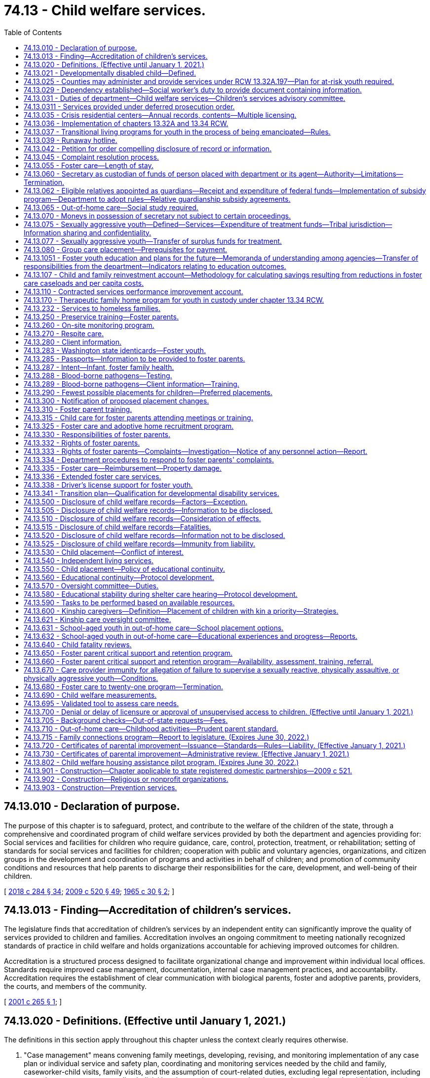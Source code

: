 = 74.13 - Child welfare services.
:toc:

== 74.13.010 - Declaration of purpose.
The purpose of this chapter is to safeguard, protect, and contribute to the welfare of the children of the state, through a comprehensive and coordinated program of child welfare services provided by both the department and agencies providing for: Social services and facilities for children who require guidance, care, control, protection, treatment, or rehabilitation; setting of standards for social services and facilities for children; cooperation with public and voluntary agencies, organizations, and citizen groups in the development and coordination of programs and activities in behalf of children; and promotion of community conditions and resources that help parents to discharge their responsibilities for the care, development, and well-being of their children.

[ http://lawfilesext.leg.wa.gov/biennium/2017-18/Pdf/Bills/Session%20Laws/Senate/6407.SL.pdf?cite=2018%20c%20284%20§%2034[2018 c 284 § 34]; http://lawfilesext.leg.wa.gov/biennium/2009-10/Pdf/Bills/Session%20Laws/House/2106-S2.SL.pdf?cite=2009%20c%20520%20§%2049[2009 c 520 § 49]; http://leg.wa.gov/CodeReviser/documents/sessionlaw/1965c30.pdf?cite=1965%20c%2030%20§%202[1965 c 30 § 2]; ]

== 74.13.013 - Finding—Accreditation of children's services.
The legislature finds that accreditation of children's services by an independent entity can significantly improve the quality of services provided to children and families. Accreditation involves an ongoing commitment to meeting nationally recognized standards of practice in child welfare and holds organizations accountable for achieving improved outcomes for children.

Accreditation is a structured process designed to facilitate organizational change and improvement within individual local offices. Standards require improved case management, documentation, internal case management practices, and accountability. Accreditation requires the establishment of clear communication with biological parents, foster and adoptive parents, providers, the courts, and members of the community.

[ http://lawfilesext.leg.wa.gov/biennium/2001-02/Pdf/Bills/Session%20Laws/House/1249-S2.SL.pdf?cite=2001%20c%20265%20§%201[2001 c 265 § 1]; ]

== 74.13.020 - Definitions. (Effective until January 1, 2021.)
The definitions in this section apply throughout this chapter unless the context clearly requires otherwise.

. "Case management" means convening family meetings, developing, revising, and monitoring implementation of any case plan or individual service and safety plan, coordinating and monitoring services needed by the child and family, caseworker-child visits, family visits, and the assumption of court-related duties, excluding legal representation, including preparing court reports, attending judicial hearings and permanency hearings, and ensuring that the child is progressing toward permanency within state and federal mandates, including the Indian child welfare act.

. "Child" means:

.. A person less than eighteen years of age; or

.. A person age eighteen to twenty-one years who is eligible to receive the extended foster care services authorized under RCW 74.13.031.

. "Child protective services" has the same meaning as in RCW 26.44.020.

. "Child welfare services" means social services including voluntary and in-home services, out-of-home care, case management, and adoption services which strengthen, supplement, or substitute for, parental care and supervision for the purpose of:

.. Preventing or remedying, or assisting in the solution of problems which may result in families in conflict, or the neglect, abuse, exploitation, or criminal behavior of children;

.. Protecting and caring for dependent, abused, or neglected children;

.. Assisting children who are in conflict with their parents, and assisting parents who are in conflict with their children, with services designed to resolve such conflicts;

.. Protecting and promoting the welfare of children, including the strengthening of their own homes where possible, or, where needed;

.. Providing adequate care of children away from their homes in foster family homes or day care or other child care agencies or facilities.

"Child welfare services" does not include child protection services.

. "Child who is a candidate for foster care" means a child who the department identifies as being at imminent risk of entering foster care but who can remain safely in the child's home or in a kinship placement as long as services or programs that are necessary to prevent entry of the child into foster care are provided, and includes but is not limited to a child whose adoption or guardianship arrangement is at risk of a disruption or dissolution that would result in a foster care placement. The term includes a child for whom there is reasonable cause to believe that any of the following circumstances exist:

.. The child has been abandoned by the parent as defined in RCW 13.34.030 and the child's health, safety, and welfare is seriously endangered as a result;

.. The child has been abused or neglected as defined in chapter 26.44 RCW and the child's health, safety, and welfare is seriously endangered as a result;

.. There is no parent capable of meeting the child's needs such that the child is in circumstances that constitute a serious danger to the child's development;

.. The child is otherwise at imminent risk of harm.

. "Department" means the department of children, youth, and families.

. "Extended foster care services" means residential and other support services the department is authorized to provide to dependent children. These services include, but are not limited to, placement in licensed, relative, or otherwise approved care, or supervised independent living settings; assistance in meeting basic needs; independent living services; medical assistance; and counseling or treatment.

. "Family assessment" means a comprehensive assessment of child safety, risk of subsequent child abuse or neglect, and family strengths and needs that is applied to a child abuse or neglect report. Family assessment does not include a determination as to whether child abuse or neglect occurred, but does determine the need for services to address the safety of the child and the risk of subsequent maltreatment.

. "Medical condition" means, for the purposes of qualifying for extended foster care services, a physical or mental health condition as documented by any licensed health care provider regulated by a disciplining authority under RCW 18.130.040.

. "Nonminor dependent" means any individual age eighteen to twenty-one years who is participating in extended foster care services authorized under RCW 74.13.031.

. "Out-of-home care services" means services provided after the shelter care hearing to or for children in out-of-home care, as that term is defined in RCW 13.34.030, and their families, including the recruitment, training, and management of foster parents, the recruitment of adoptive families, and the facilitation of the adoption process, family reunification, independent living, emergency shelter, residential group care, and foster care, including relative placement.

. "Performance-based contracting" means the structuring of all aspects of the procurement of services around the purpose of the work to be performed and the desired results with the contract requirements set forth in clear, specific, and objective terms with measurable outcomes. Contracts shall also include provisions that link the performance of the contractor to the level and timing of reimbursement.

. "Permanency services" means long-term services provided to secure a child's safety, permanency, and well-being, including foster care services, family reunification services, adoption services, and preparation for independent living services.

. "Prevention and family services and programs" means specific mental health prevention and treatment services, substance abuse prevention and treatment services, and in-home parent skill-based programs that qualify for federal funding under the federal family first prevention services act, P.L. 115-123. For purposes of this chapter, prevention and family services and programs are not remedial services or family reunification services as described in RCW 13.34.025(2).

. "Primary prevention services" means services which are designed and delivered for the primary purpose of enhancing child and family well-being and are shown, by analysis of outcomes, to reduce the risk to the likelihood of the initial need for child welfare services.

. "Secretary" means the secretary of the department.

. "Supervised independent living" includes, but is not limited to, apartment living, room and board arrangements, college or university dormitories, and shared roommate settings. Supervised independent living settings must be approved by the department or the court.

. "Unsupervised" has the same meaning as in RCW 43.43.830.

. "Voluntary placement agreement" means, for the purposes of extended foster care services, a written voluntary agreement between a nonminor dependent who agrees to submit to the care and authority of the department for the purposes of participating in the extended foster care program.

[ http://lawfilesext.leg.wa.gov/biennium/2019-20/Pdf/Bills/Session%20Laws/House/1900.SL.pdf?cite=2019%20c%20172%20§%207[2019 c 172 § 7]; http://lawfilesext.leg.wa.gov/biennium/2017-18/Pdf/Bills/Session%20Laws/Senate/6407.SL.pdf?cite=2018%20c%20284%20§%2036[2018 c 284 § 36]; 2018 c 284 § 35; http://lawfilesext.leg.wa.gov/biennium/2017-18/Pdf/Bills/Session%20Laws/Senate/6287.SL.pdf?cite=2018%20c%2058%20§%2051[2018 c 58 § 51]; http://lawfilesext.leg.wa.gov/biennium/2017-18/Pdf/Bills/Session%20Laws/Senate/6222-S.SL.pdf?cite=2018%20c%2034%20§%203[2018 c 34 § 3]; http://lawfilesext.leg.wa.gov/biennium/2017-18/Pdf/Bills/Session%20Laws/House/1661-S2.SL.pdf?cite=2017%203rd%20sp.s.%20c%206%20§%20401[2017 3rd sp.s. c 6 § 401]; http://lawfilesext.leg.wa.gov/biennium/2015-16/Pdf/Bills/Session%20Laws/Senate/5740-S.SL.pdf?cite=2015%20c%20240%20§%202[2015 c 240 § 2]; prior:  2013 c 332 § 8; 2013 c 332 § 7; http://lawfilesext.leg.wa.gov/biennium/2013-14/Pdf/Bills/Session%20Laws/Senate/5565-S.SL.pdf?cite=2013%20c%20162%20§%205[2013 c 162 § 5]; 2013 c 162 § 4; prior:  2012 c 259 § 7; http://lawfilesext.leg.wa.gov/biennium/2011-12/Pdf/Bills/Session%20Laws/House/2264-S2.SL.pdf?cite=2012%20c%20205%20§%2012[2012 c 205 § 12]; prior:  2011 c 330 § 4; http://lawfilesext.leg.wa.gov/biennium/2009-10/Pdf/Bills/Session%20Laws/Senate/6832-S.SL.pdf?cite=2010%20c%20291%20§%203[2010 c 291 § 3]; prior:  2009 c 520 § 2; http://lawfilesext.leg.wa.gov/biennium/2009-10/Pdf/Bills/Session%20Laws/House/1961-S2.SL.pdf?cite=2009%20c%20235%20§%203[2009 c 235 § 3]; http://lawfilesext.leg.wa.gov/biennium/1999-00/Pdf/Bills/Session%20Laws/House/1493-S2.SL.pdf?cite=1999%20c%20267%20§%207[1999 c 267 § 7]; http://leg.wa.gov/CodeReviser/documents/sessionlaw/1979c155.pdf?cite=1979%20c%20155%20§%2076[1979 c 155 § 76]; http://leg.wa.gov/CodeReviser/documents/sessionlaw/1977ex1c291.pdf?cite=1977%20ex.s.%20c%20291%20§%2021[1977 ex.s. c 291 § 21]; 1975-'76 2nd ex.s. c 71 § 3; http://leg.wa.gov/CodeReviser/documents/sessionlaw/1971ex1c292.pdf?cite=1971%20ex.s.%20c%20292%20§%2066[1971 ex.s. c 292 § 66]; http://leg.wa.gov/CodeReviser/documents/sessionlaw/1965c30.pdf?cite=1965%20c%2030%20§%203[1965 c 30 § 3]; ]

== 74.13.021 - Developmentally disabled child—Defined.
As used in this chapter, " developmentally disabled child" is a child who has a developmental disability as defined in RCW 71A.10.020 and whose parent, guardian, or legal custodian and with the department mutually agree that services appropriate to the child's needs cannot be provided in the home.

[ http://lawfilesext.leg.wa.gov/biennium/1997-98/Pdf/Bills/Session%20Laws/House/2557.SL.pdf?cite=1998%20c%20229%20§%203[1998 c 229 § 3]; http://lawfilesext.leg.wa.gov/biennium/1997-98/Pdf/Bills/Session%20Laws/Senate/5710-S2.SL.pdf?cite=1997%20c%20386%20§%2015[1997 c 386 § 15]; ]

== 74.13.025 - Counties may administer and provide services under RCW  13.32A.197—Plan for at-risk youth required.
Any county or group of counties may make application to the department in the manner and form prescribed by the department to administer and provide the services established under RCW 13.32A.197. Any such application must include a plan or plans for providing such services to at-risk youth.

[ http://lawfilesext.leg.wa.gov/biennium/2017-18/Pdf/Bills/Session%20Laws/House/1661-S2.SL.pdf?cite=2017%203rd%20sp.s.%20c%206%20§%20402[2017 3rd sp.s. c 6 § 402]; http://lawfilesext.leg.wa.gov/biennium/1997-98/Pdf/Bills/Session%20Laws/Senate/6208-S.SL.pdf?cite=1998%20c%20296%20§%201[1998 c 296 § 1]; ]

== 74.13.029 - Dependency established—Social worker's duty to provide document containing information.
Once a dependency is established under chapter 13.34 RCW, the department employee assigned to the case shall provide the dependent child age twelve years and older with a document containing the information described in RCW 74.13.031(18). The department employee shall explain the contents of the document to the child and direct the child to the department's web site for further information. The department employee shall document, in the electronic data system, that this requirement was met.

[ http://lawfilesext.leg.wa.gov/biennium/2019-20/Pdf/Bills/Session%20Laws/House/1091-S.SL.pdf?cite=2019%20c%2064%20§%2025[2019 c 64 § 25]; http://lawfilesext.leg.wa.gov/biennium/2011-12/Pdf/Bills/Session%20Laws/Senate/5020-S.SL.pdf?cite=2011%20c%2089%20§%2017[2011 c 89 § 17]; http://lawfilesext.leg.wa.gov/biennium/2009-10/Pdf/Bills/Session%20Laws/Senate/5811-S.SL.pdf?cite=2009%20c%20491%20§%208[2009 c 491 § 8]; ]

== 74.13.031 - Duties of department—Child welfare services—Children's services advisory committee.
. The department shall develop, administer, supervise, and monitor a coordinated and comprehensive plan that establishes, aids, and strengthens services for the protection and care of runaway, dependent, or neglected children.

. Within available resources, the department shall recruit an adequate number of prospective adoptive and foster homes, both regular and specialized, i.e. homes for children of ethnic minority, including Indian homes for Indian children, sibling groups, children with disabilities or behavioral health conditions, teens, pregnant and parenting teens, and the department shall annually report to the governor and the legislature concerning the department's success in: (a) Meeting the need for adoptive and foster home placements; (b) reducing the foster parent turnover rate; (c) completing home studies for legally free children; and (d) implementing and operating the passport program required by RCW 74.13.285. The report shall include a section entitled "Foster Home Turn-Over, Causes and Recommendations."

. The department shall investigate complaints of any recent act or failure to act on the part of a parent or caretaker that results in death, serious physical or emotional harm, or sexual abuse or exploitation, or that presents an imminent risk of serious harm, and on the basis of the findings of such investigation, offer child welfare services in relation to the problem to such parents, legal custodians, or persons serving in loco parentis, and/or bring the situation to the attention of an appropriate court, or another community agency. An investigation is not required of nonaccidental injuries which are clearly not the result of a lack of care or supervision by the child's parents, legal custodians, or persons serving in loco parentis. If the investigation reveals that a crime against a child may have been committed, the department shall notify the appropriate law enforcement agency.

. As provided in RCW 26.44.030, the department may respond to a report of child abuse or neglect by using the family assessment response.

. The department shall offer, on a voluntary basis, family reconciliation services to families who are in conflict.

. The department shall monitor placements of children in out-of-home care and in-home dependencies to assure the safety, well-being, and quality of care being provided is within the scope of the intent of the legislature as defined in RCW 74.13.010 and 74.15.010. Under this section children in out-of-home care and in-home dependencies and their caregivers shall receive a private and individual face-to-face visit each month. The department shall randomly select no less than ten percent of the caregivers currently providing care to receive one unannounced face-to-face visit in the caregiver's home per year. No caregiver will receive an unannounced visit through the random selection process for two consecutive years. If the caseworker makes a good faith effort to conduct the unannounced visit to a caregiver and is unable to do so, that month's visit to that caregiver need not be unannounced. The department is encouraged to group monthly visits to caregivers by geographic area so that in the event an unannounced visit cannot be completed, the caseworker may complete other required monthly visits. The department shall use a method of random selection that does not cause a fiscal impact to the department.

The department shall conduct the monthly visits with children and caregivers to whom it is providing child welfare services.

. The department shall have authority to accept custody of children from parents and to accept custody of children from juvenile courts, where authorized to do so under law, to provide child welfare services including placement for adoption, to provide for the routine and necessary medical, dental, and mental health care, or necessary emergency care of the children, and to provide for the physical care of such children and make payment of maintenance costs if needed. Except where required by Public Law 95-608 (25 U.S.C. Sec. 1915), no private adoption agency which receives children for adoption from the department shall discriminate on the basis of race, creed, or color when considering applications in their placement for adoption.

. The department shall have authority to provide temporary shelter to children who have run away from home and who are admitted to crisis residential centers.

. The department shall have authority to purchase care for children.

. The department shall establish a children's services advisory committee which shall assist the secretary in the development of a partnership plan for utilizing resources of the public and private sectors, and advise on all matters pertaining to child welfare, licensing of child care agencies, adoption, and services related thereto. At least one member shall represent the adoption community.

. [Empty]
.. The department shall provide continued extended foster care services to nonminor dependents who are:

... Enrolled in a secondary education program or a secondary education equivalency program;

... Enrolled and participating in a postsecondary academic or postsecondary vocational education program;

... Participating in a program or activity designed to promote employment or remove barriers to employment;

... Engaged in employment for eighty hours or more per month; or

.. Not able to engage in any of the activities described in (a)(i) through (iv) of this subsection due to a documented medical condition.

.. To be eligible for extended foster care services, the nonminor dependent must have been dependent at the time that he or she reached age eighteen years. If the dependency case of the nonminor dependent was dismissed pursuant to RCW 13.34.267, he or she may receive extended foster care services pursuant to a voluntary placement agreement under RCW 74.13.336 or pursuant to an order of dependency issued by the court under RCW 13.34.268. A nonminor dependent whose dependency case was dismissed by the court may request extended foster care services before reaching age twenty-one years. Eligible nonminor dependents may unenroll and reenroll in extended foster care through a voluntary placement agreement an unlimited number of times between ages eighteen and twenty-one.

.. The department shall develop and implement rules regarding youth eligibility requirements.

.. The department shall make efforts to ensure that extended foster care services maximize medicaid reimbursements. This must include the department ensuring that health and mental health extended foster care providers participate in medicaid, unless the condition of the extended foster care youth requires specialty care that is not available among participating medicaid providers or there are no participating medicaid providers in the area. The department shall coordinate other services to maximize federal resources and the most cost-efficient delivery of services to extended foster care youth.

.. The department shall allow a youth who has received extended foster care services, but lost his or her eligibility, to reenter the extended foster care program an unlimited number of times through a voluntary placement agreement when he or she meets the eligibility criteria again.

. The department shall have authority to provide adoption support benefits, or relative guardianship subsidies on behalf of youth ages eighteen to twenty-one years who achieved permanency through adoption or a relative guardianship at age sixteen or older and who meet the criteria described in subsection (11) of this section.

. The department shall refer cases to the division of child support whenever state or federal funds are expended for the care and maintenance of a child, including a child with a developmental disability who is placed as a result of an action under chapter 13.34 RCW, unless the department finds that there is good cause not to pursue collection of child support against the parent or parents of the child. Cases involving individuals age eighteen through twenty shall not be referred to the division of child support unless required by federal law.

. The department shall have authority within funds appropriated for foster care services to purchase care for Indian children who are in the custody of a federally recognized Indian tribe or tribally licensed child-placing agency pursuant to parental consent, tribal court order, or state juvenile court order. The purchase of such care is exempt from the requirements of chapter 74.13B RCW and may be purchased from the federally recognized Indian tribe or tribally licensed child-placing agency, and shall be subject to the same eligibility standards and rates of support applicable to other children for whom the department purchases care.

Notwithstanding any other provision of RCW 13.32A.170 through 13.32A.200, 43.185C.295, 74.13.035, and 74.13.036, or of this section all services to be provided by the department under subsections (4), (7), and (8) of this section, subject to the limitations of these subsections, may be provided by any program offering such services funded pursuant to Titles II and III of the federal juvenile justice and delinquency prevention act of 1974.

. Within amounts appropriated for this specific purpose, the department shall provide preventive services to families with children that prevent or shorten the duration of an out-of-home placement.

. The department shall have authority to provide independent living services to youths, including individuals who have attained eighteen years of age, and have not attained twenty-three years of age, who are or have been in the department's care and custody, or who are or were nonminor dependents.

. The department shall consult at least quarterly with foster parents, including members of the foster parent association of Washington state, for the purpose of receiving information and comment regarding how the department is performing the duties and meeting the obligations specified in this section and RCW 74.13.250 regarding the recruitment of foster homes, reducing foster parent turnover rates, providing effective training for foster parents, and administering a coordinated and comprehensive plan that strengthens services for the protection of children. Consultation shall occur at the regional and statewide levels.

. [Empty]
.. The department shall, within current funding levels, place on its public web site a document listing the duties and responsibilities the department has to a child subject to a dependency petition including, but not limited to, the following:

... Reasonable efforts, including the provision of services, toward reunification of the child with his or her family;

... Sibling visits subject to the restrictions in RCW 13.34.136(2)(b)(ii);

... Parent-child visits;

... Statutory preference for placement with a relative or other suitable person, if appropriate; and

.. Statutory preference for an out-of-home placement that allows the child to remain in the same school or school district, if practical and in the child's best interests.

.. The document must be prepared in conjunction with a community-based organization and must be updated as needed.

. [Empty]
.. The department shall have the authority to purchase legal representation for parents or kinship caregivers, or both, of children who are at risk of being dependent, or who are dependent, to establish or modify a parenting plan under RCW 13.34.155 or chapter 26.09, 26.26A, or 26.26B RCW or secure orders establishing other relevant civil legal relationships authorized by law, when it is necessary for the child's safety, permanence, or well-being. The department's purchase of legal representation for kinship caregivers must be within the department's appropriations. This subsection does not create an entitlement to legal representation purchased by the department and does not create judicial authority to order the department to purchase legal representation for a parent or kinship caregiver. Such determinations are solely within the department's discretion. The term "kinship caregiver" as used in this section means a caregiver who meets the definition of "kin" in RCW 74.13.600(1), unless the child is an Indian child as defined in RCW 13.38.040 and 25 U.S.C. Sec. 1903. For an Indian child as defined in RCW 13.38.040 and 25 U.S.C. Sec. 1903, the term "kinship caregiver" as used in this section means a caregiver who is an "extended family member" as defined in RCW 13.38.040(8).

.. The department is encouraged to work with the office of public defense parent representation program and the office of civil legal aid to develop a cost-effective system for providing effective civil legal representation for parents and kinship caregivers if it exercises its authority under this subsection.

[ http://lawfilesext.leg.wa.gov/biennium/2019-20/Pdf/Bills/Session%20Laws/House/2390.SL.pdf?cite=2020%20c%20274%20§%2061[2020 c 274 § 61]; http://lawfilesext.leg.wa.gov/biennium/2019-20/Pdf/Bills/Session%20Laws/House/1900.SL.pdf?cite=2019%20c%20172%20§%208[2019 c 172 § 8]; http://lawfilesext.leg.wa.gov/biennium/2019-20/Pdf/Bills/Session%20Laws/Senate/5333-S.SL.pdf?cite=2019%20c%2046%20§%205045[2019 c 46 § 5045]; prior:  2018 c 284 § 37; http://lawfilesext.leg.wa.gov/biennium/2017-18/Pdf/Bills/Session%20Laws/Senate/6453-S2.SL.pdf?cite=2018%20c%2080%20§%201[2018 c 80 § 1]; http://lawfilesext.leg.wa.gov/biennium/2017-18/Pdf/Bills/Session%20Laws/Senate/6222-S.SL.pdf?cite=2018%20c%2034%20§%205[2018 c 34 § 5]; prior:  2017 3rd sp.s. c 20 § 7; http://lawfilesext.leg.wa.gov/biennium/2017-18/Pdf/Bills/Session%20Laws/House/1867-S.SL.pdf?cite=2017%20c%20265%20§%202[2017 c 265 § 2]; http://lawfilesext.leg.wa.gov/biennium/2015-16/Pdf/Bills/Session%20Laws/Senate/5740-S.SL.pdf?cite=2015%20c%20240%20§%203[2015 c 240 § 3]; http://lawfilesext.leg.wa.gov/biennium/2013-14/Pdf/Bills/Session%20Laws/House/2335.SL.pdf?cite=2014%20c%20122%20§%202[2014 c 122 § 2]; prior:  2013 c 332 § 10; 2013 c 332 § 9; http://lawfilesext.leg.wa.gov/biennium/2013-14/Pdf/Bills/Session%20Laws/Senate/5235.SL.pdf?cite=2013%20c%2032%20§%202[2013 c 32 § 2]; 2013 c 32 § 1; prior:  2012 c 259 § 8; http://lawfilesext.leg.wa.gov/biennium/2011-12/Pdf/Bills/Session%20Laws/House/2592-S.SL.pdf?cite=2012%20c%2052%20§%202[2012 c 52 § 2]; prior:  2011 c 330 § 5; http://lawfilesext.leg.wa.gov/biennium/2011-12/Pdf/Bills/Session%20Laws/House/1697-S.SL.pdf?cite=2011%20c%20160%20§%202[2011 c 160 § 2]; prior:  2009 c 520 § 51; http://lawfilesext.leg.wa.gov/biennium/2009-10/Pdf/Bills/Session%20Laws/Senate/5811-S.SL.pdf?cite=2009%20c%20491%20§%207[2009 c 491 § 7]; 2009 c 235 § 4; http://lawfilesext.leg.wa.gov/biennium/2009-10/Pdf/Bills/Session%20Laws/House/1961-S2.SL.pdf?cite=2009%20c%20235%20§%202[2009 c 235 § 2]; http://lawfilesext.leg.wa.gov/biennium/2007-08/Pdf/Bills/Session%20Laws/Senate/6792-S.SL.pdf?cite=2008%20c%20267%20§%206[2008 c 267 § 6]; http://lawfilesext.leg.wa.gov/biennium/2007-08/Pdf/Bills/Session%20Laws/House/1624-S.SL.pdf?cite=2007%20c%20413%20§%2010[2007 c 413 § 10]; prior:  2006 c 266 § 1; http://lawfilesext.leg.wa.gov/biennium/2005-06/Pdf/Bills/Session%20Laws/House/2985-S.SL.pdf?cite=2006%20c%20221%20§%203[2006 c 221 § 3]; http://lawfilesext.leg.wa.gov/biennium/2003-04/Pdf/Bills/Session%20Laws/House/2554-S.SL.pdf?cite=2004%20c%20183%20§%203[2004 c 183 § 3]; http://lawfilesext.leg.wa.gov/biennium/2001-02/Pdf/Bills/Session%20Laws/House/1259-S.SL.pdf?cite=2001%20c%20192%20§%201[2001 c 192 § 1]; http://lawfilesext.leg.wa.gov/biennium/1999-00/Pdf/Bills/Session%20Laws/House/1493-S2.SL.pdf?cite=1999%20c%20267%20§%208[1999 c 267 § 8]; http://lawfilesext.leg.wa.gov/biennium/1997-98/Pdf/Bills/Session%20Laws/House/2556-S.SL.pdf?cite=1998%20c%20314%20§%2010[1998 c 314 § 10]; prior:  1997 c 386 § 32; http://lawfilesext.leg.wa.gov/biennium/1997-98/Pdf/Bills/Session%20Laws/House/2046-S2.SL.pdf?cite=1997%20c%20272%20§%201[1997 c 272 § 1]; http://lawfilesext.leg.wa.gov/biennium/1995-96/Pdf/Bills/Session%20Laws/Senate/5029.SL.pdf?cite=1995%20c%20191%20§%201[1995 c 191 § 1]; http://leg.wa.gov/CodeReviser/documents/sessionlaw/1990c146.pdf?cite=1990%20c%20146%20§%209[1990 c 146 § 9]; prior:  1987 c 505 § 69; http://leg.wa.gov/CodeReviser/documents/sessionlaw/1987c170.pdf?cite=1987%20c%20170%20§%2010[1987 c 170 § 10]; http://leg.wa.gov/CodeReviser/documents/sessionlaw/1983c246.pdf?cite=1983%20c%20246%20§%204[1983 c 246 § 4]; http://leg.wa.gov/CodeReviser/documents/sessionlaw/1982c118.pdf?cite=1982%20c%20118%20§%203[1982 c 118 § 3]; http://leg.wa.gov/CodeReviser/documents/sessionlaw/1981c298.pdf?cite=1981%20c%20298%20§%2016[1981 c 298 § 16]; http://leg.wa.gov/CodeReviser/documents/sessionlaw/1979ex1c165.pdf?cite=1979%20ex.s.%20c%20165%20§%2022[1979 ex.s. c 165 § 22]; http://leg.wa.gov/CodeReviser/documents/sessionlaw/1979c155.pdf?cite=1979%20c%20155%20§%2077[1979 c 155 § 77]; http://leg.wa.gov/CodeReviser/documents/sessionlaw/1977ex1c291.pdf?cite=1977%20ex.s.%20c%20291%20§%2022[1977 ex.s. c 291 § 22]; 1975-'76 2nd ex.s. c 71 § 4; http://leg.wa.gov/CodeReviser/documents/sessionlaw/1973ex1c101.pdf?cite=1973%201st%20ex.s.%20c%20101%20§%202[1973 1st ex.s. c 101 § 2]; http://leg.wa.gov/CodeReviser/documents/sessionlaw/1967c172.pdf?cite=1967%20c%20172%20§%2017[1967 c 172 § 17]; ]

== 74.13.0311 - Services provided under deferred prosecution order.
The department may provide child welfare services pursuant to a deferred prosecution plan ordered under chapter 10.05 RCW. Child welfare services provided under this chapter pursuant to a deferred prosecution order may not be construed to prohibit the department from providing services or undertaking proceedings pursuant to chapter 13.34 or 26.44 RCW.

[ http://lawfilesext.leg.wa.gov/biennium/2017-18/Pdf/Bills/Session%20Laws/Senate/6407.SL.pdf?cite=2018%20c%20284%20§%2038[2018 c 284 § 38]; http://lawfilesext.leg.wa.gov/biennium/2009-10/Pdf/Bills/Session%20Laws/House/2106-S2.SL.pdf?cite=2009%20c%20520%20§%2052[2009 c 520 § 52]; http://lawfilesext.leg.wa.gov/biennium/2001-02/Pdf/Bills/Session%20Laws/House/2382-S.SL.pdf?cite=2002%20c%20219%20§%2013[2002 c 219 § 13]; ]

== 74.13.035 - Crisis residential centers—Annual records, contents—Multiple licensing.
Crisis residential centers shall compile yearly records which shall be transmitted to the department and which shall contain information regarding population profiles of the children admitted to the centers during each past calendar year. Such information shall include but shall not be limited to the following:

. The number, age, and sex of children admitted to custody;

. Who brought the children to the center;

. Services provided to children admitted to the center;

. The circumstances which necessitated the children being brought to the center;

. The ultimate disposition of cases;

. The number of children admitted to custody who ran away from the center and their ultimate disposition, if any;

. Length of stay.

The department may require the provision of additional information and may require each center to provide all such necessary information in a uniform manner.

A center may, in addition to being licensed as such, also be licensed as a family foster home or group care facility and may house on the premises juveniles assigned for foster or group care.

[ http://leg.wa.gov/CodeReviser/documents/sessionlaw/1979c155.pdf?cite=1979%20c%20155%20§%2081[1979 c 155 § 81]; ]

== 74.13.036 - Implementation of chapters  13.32A and  13.34 RCW.
. The department shall oversee implementation of chapter 13.34 RCW and chapter 13.32A RCW. The oversight shall be comprised of working with affected parts of the criminal justice and child care systems as well as with local government, legislative, and executive authorities to effectively carry out these chapters. The department shall work with all such entities to ensure that chapters 13.32A and 13.34 RCW are implemented in a uniform manner throughout the state.

. The department shall develop a plan and procedures, in cooperation with the statewide advisory committee, to insure the full implementation of the provisions of chapter 13.32A RCW. Such plan and procedures shall include but are not limited to:

.. Procedures defining and delineating the role of the department and juvenile court with regard to the execution of the child in need of services placement process;

.. Procedures for designating department staff responsible for family reconciliation services;

.. Procedures assuring enforcement of contempt proceedings in accordance with RCW 13.32A.170 and 13.32A.250; and

.. Procedures for the continued education of all individuals in the criminal juvenile justice and child care systems who are affected by chapter 13.32A RCW, as well as members of the legislative and executive branches of government.

There shall be uniform application of the procedures developed by the department and juvenile court personnel, to the extent practicable. Local and regional differences shall be taken into consideration in the development of procedures required under this subsection.

. In addition to its other oversight duties, the department shall:

.. Identify and evaluate resource needs in each region of the state;

.. Disseminate information collected as part of the oversight process to affected groups and the general public;

.. Educate affected entities within the juvenile justice and child care systems, local government, and the legislative branch regarding the implementation of chapters 13.32A and 13.34 RCW;

.. Review complaints concerning the services, policies, and procedures of those entities charged with implementing chapters 13.32A and 13.34 RCW; and

.. Report any violations and misunderstandings regarding the implementation of chapters 13.32A and 13.34 RCW.

[ http://lawfilesext.leg.wa.gov/biennium/2017-18/Pdf/Bills/Session%20Laws/Senate/6407.SL.pdf?cite=2018%20c%20284%20§%2039[2018 c 284 § 39]; http://lawfilesext.leg.wa.gov/biennium/2009-10/Pdf/Bills/Session%20Laws/House/2106-S2.SL.pdf?cite=2009%20c%20520%20§%2054[2009 c 520 § 54]; http://lawfilesext.leg.wa.gov/biennium/2009-10/Pdf/Bills/Session%20Laws/House/2327-S.SL.pdf?cite=2009%20c%20518%20§%205[2009 c 518 § 5]; http://lawfilesext.leg.wa.gov/biennium/2003-04/Pdf/Bills/Session%20Laws/House/1561.SL.pdf?cite=2003%20c%20207%20§%202[2003 c 207 § 2]; http://lawfilesext.leg.wa.gov/biennium/1995-96/Pdf/Bills/Session%20Laws/House/2217-S2.SL.pdf?cite=1996%20c%20133%20§%2037[1996 c 133 § 37]; http://lawfilesext.leg.wa.gov/biennium/1995-96/Pdf/Bills/Session%20Laws/Senate/5439-S2.SL.pdf?cite=1995%20c%20312%20§%2065[1995 c 312 § 65]; http://leg.wa.gov/CodeReviser/documents/sessionlaw/1989c175.pdf?cite=1989%20c%20175%20§%20147[1989 c 175 § 147]; http://leg.wa.gov/CodeReviser/documents/sessionlaw/1987c505.pdf?cite=1987%20c%20505%20§%2070[1987 c 505 § 70]; http://leg.wa.gov/CodeReviser/documents/sessionlaw/1985c257.pdf?cite=1985%20c%20257%20§%2011[1985 c 257 § 11]; http://leg.wa.gov/CodeReviser/documents/sessionlaw/1981c298.pdf?cite=1981%20c%20298%20§%2018[1981 c 298 § 18]; http://leg.wa.gov/CodeReviser/documents/sessionlaw/1979c155.pdf?cite=1979%20c%20155%20§%2082[1979 c 155 § 82]; ]

== 74.13.037 - Transitional living programs for youth in the process of being emancipated—Rules.
Within available funds appropriated for this purpose, the department shall establish, through performance-based contracts with private vendors, transitional living programs for youth who are being assisted by the department in being emancipated as part of their permanency plan under chapter 13.34 RCW. These programs shall be licensed under rules adopted by the department.

[ http://lawfilesext.leg.wa.gov/biennium/2009-10/Pdf/Bills/Session%20Laws/House/2106-S2.SL.pdf?cite=2009%20c%20520%20§%2055[2009 c 520 § 55]; http://lawfilesext.leg.wa.gov/biennium/1997-98/Pdf/Bills/Session%20Laws/Senate/5578-S.SL.pdf?cite=1997%20c%20146%20§%209[1997 c 146 § 9]; http://lawfilesext.leg.wa.gov/biennium/1995-96/Pdf/Bills/Session%20Laws/House/2217-S2.SL.pdf?cite=1996%20c%20133%20§%2039[1996 c 133 § 39]; ]

== 74.13.039 - Runaway hotline.
The department shall maintain a toll-free hotline to assist parents of runaway children. The hotline shall provide parents with a complete description of their rights when dealing with their runaway child.

[ http://lawfilesext.leg.wa.gov/biennium/2017-18/Pdf/Bills/Session%20Laws/House/1661-S2.SL.pdf?cite=2017%203rd%20sp.s.%20c%206%20§%20403[2017 3rd sp.s. c 6 § 403]; http://lawfilesext.leg.wa.gov/biennium/1993-94/Pdf/Bills/Session%20Laws/House/2319-S2.SL.pdf?cite=1994%20sp.s.%20c%207%20§%20501[1994 sp.s. c 7 § 501]; ]

== 74.13.042 - Petition for order compelling disclosure of record or information.
If the department is denied lawful access to records or information, or requested records or information is not provided in a timely manner, the department may petition the court for an order compelling disclosure.

. The petition shall be filed in the juvenile court for the county in which the record or information is located or the county in which the person who is the subject of the record or information resides. If the person who is the subject of the record or information is a party to or the subject of a pending proceeding under chapter 13.32A or 13.34 RCW, the petition shall be filed in such proceeding.

. Except as otherwise provided in this section, the persons from whom and about whom the record or information is sought shall be served with a summons and a petition at least seven calendar days prior to a hearing on the petition. The court may order disclosure upon ex parte application of the department, without prior notice to any person, if the court finds there is reason to believe access to the record or information is necessary to determine whether the child is in imminent danger and in need of immediate protection.

. The court shall grant the petition upon a showing that there is reason to believe that the record or information sought is necessary for the health, safety, or welfare of the child who is currently receiving child welfare services.

[ http://lawfilesext.leg.wa.gov/biennium/2017-18/Pdf/Bills/Session%20Laws/Senate/6407.SL.pdf?cite=2018%20c%20284%20§%2040[2018 c 284 § 40]; http://lawfilesext.leg.wa.gov/biennium/2009-10/Pdf/Bills/Session%20Laws/House/2106-S2.SL.pdf?cite=2009%20c%20520%20§%2056[2009 c 520 § 56]; http://lawfilesext.leg.wa.gov/biennium/1995-96/Pdf/Bills/Session%20Laws/Senate/5885-S.SL.pdf?cite=1995%20c%20311%20§%2014[1995 c 311 § 14]; ]

== 74.13.045 - Complaint resolution process.
The department shall develop and implement an informal, nonadversarial complaint resolution process to be used by clients of the department, foster parents, and other affected individuals who have complaints regarding a department policy or procedure, the application of such a policy or procedure, or the performance of an entity that has entered into a performance-based contract with the department, related to programs administered under this chapter. The process shall not apply in circumstances where the complainant has the right under Title 13, 26, or 74 RCW to seek resolution of the complaint through judicial review or through an adjudicative proceeding.

Nothing in this section shall be construed to create substantive or procedural rights in any person. Participation in the complaint resolution process shall not entitle any person to an adjudicative proceeding under chapter 34.05 RCW or to superior court review. Participation in the process shall not affect the right of any person to seek other statutorily or constitutionally permitted remedies.

The department shall develop procedures to assure that clients and foster parents are informed of the availability of the complaint resolution process and how to access it. The department shall incorporate information regarding the complaint resolution process into the training for foster parents and department caseworkers.

The department shall compile complaint resolution data including the nature of the complaint and the outcome of the process.

[ http://lawfilesext.leg.wa.gov/biennium/2017-18/Pdf/Bills/Session%20Laws/Senate/6407.SL.pdf?cite=2018%20c%20284%20§%2041[2018 c 284 § 41]; http://lawfilesext.leg.wa.gov/biennium/2009-10/Pdf/Bills/Session%20Laws/House/2106-S2.SL.pdf?cite=2009%20c%20520%20§%2057[2009 c 520 § 57]; http://lawfilesext.leg.wa.gov/biennium/1997-98/Pdf/Bills/Session%20Laws/Senate/6219.SL.pdf?cite=1998%20c%20245%20§%20146[1998 c 245 § 146]; http://lawfilesext.leg.wa.gov/biennium/1991-92/Pdf/Bills/Session%20Laws/Senate/5916-S.SL.pdf?cite=1991%20c%20340%20§%202[1991 c 340 § 2]; ]

== 74.13.055 - Foster care—Length of stay.
The department shall adopt rules pursuant to chapter 34.05 RCW which establish goals as to the maximum number of children who will remain in foster care for a period of longer than twenty-four months.

[ http://lawfilesext.leg.wa.gov/biennium/2017-18/Pdf/Bills/Session%20Laws/Senate/6407.SL.pdf?cite=2018%20c%20284%20§%2042[2018 c 284 § 42]; http://lawfilesext.leg.wa.gov/biennium/2009-10/Pdf/Bills/Session%20Laws/House/2106-S2.SL.pdf?cite=2009%20c%20520%20§%2058[2009 c 520 § 58]; http://lawfilesext.leg.wa.gov/biennium/1997-98/Pdf/Bills/Session%20Laws/Senate/6219.SL.pdf?cite=1998%20c%20245%20§%20147[1998 c 245 § 147]; http://leg.wa.gov/CodeReviser/documents/sessionlaw/1982c118.pdf?cite=1982%20c%20118%20§%201[1982 c 118 § 1]; ]

== 74.13.060 - Secretary as custodian of funds of person placed with department or its agent—Authority—Limitations—Termination.
. The secretary or his or her designees or delegatees shall be the custodian without compensation of such moneys and other funds of any person which may come into the possession of the secretary during the period such person is placed with the department or an entity with which it has entered into a performance-based contract pursuant to chapter 74.13 RCW. As such custodian, the secretary shall have authority to disburse moneys from the person's funds for the following purposes only and subject to the following limitations:

.. For such personal needs of such person as the secretary may deem proper and necessary.

.. Against the amount of public assistance otherwise payable to such person. This includes applying, as reimbursement, any benefits, payments, funds, or accrual paid to or on behalf of said person from any source against the amount of public assistance expended on behalf of said person during the period for which the benefits, payments, funds or accruals were paid.

. All funds held by the secretary as custodian may be deposited in a single fund, the receipts and expenditures therefrom to be accurately accounted for by him or her on an individual basis. Whenever, the funds belonging to any one person exceed the sum of five hundred dollars, the secretary may deposit said funds in a savings and loan association account on behalf of that particular person.

. When the conditions of placement no longer exist and public assistance is no longer being provided for such person, upon a showing of legal competency and proper authority, the secretary shall deliver to such person, or the parent, person, or agency legally responsible for such person, all funds belonging to the person remaining in his or her possession as custodian, together with a full and final accounting of all receipts and expenditures made therefrom.

. The appointment of a guardian for the estate of such person shall terminate the secretary's authority as custodian of said funds upon receipt by the secretary of a certified copy of letters of guardianship. Upon the guardian's request, the secretary shall immediately forward to such guardian any funds of such person remaining in the secretary's possession together with full and final accounting of all receipts and expenditures made therefrom.

[ http://lawfilesext.leg.wa.gov/biennium/2009-10/Pdf/Bills/Session%20Laws/House/2106-S2.SL.pdf?cite=2009%20c%20520%20§%2059[2009 c 520 § 59]; http://leg.wa.gov/CodeReviser/documents/sessionlaw/1971ex1c169.pdf?cite=1971%20ex.s.%20c%20169%20§%207[1971 ex.s. c 169 § 7]; ]

== 74.13.062 - Eligible relatives appointed as guardians—Receipt and expenditure of federal funds—Implementation of subsidy program—Department to adopt rules—Relative guardianship subsidy agreements.
. The department shall adopt rules consistent with federal regulations for the receipt and expenditure of federal funds and implement a subsidy program for eligible relatives appointed by the court as a guardian under RCW 13.36.050.

. For the purpose of licensing a relative seeking to be appointed as a guardian and eligible for a guardianship subsidy under this section, the department shall, on a case-by-case basis, and when determined to be in the best interests of the child:

.. Waive nonsafety licensing standards; and

.. Apply the list of disqualifying crimes in the adoption and safe families act, unless doing so would compromise the child's safety, or would adversely affect the state's ability to continue to obtain federal funding for child welfare related functions.

. Relative guardianship subsidy agreements shall be designed to promote long-term permanency for the child, and may include provisions for periodic review of the subsidy amount and the needs of the child.

[ http://lawfilesext.leg.wa.gov/biennium/2017-18/Pdf/Bills/Session%20Laws/House/1661-S2.SL.pdf?cite=2017%203rd%20sp.s.%20c%206%20§%20404[2017 3rd sp.s. c 6 § 404]; http://lawfilesext.leg.wa.gov/biennium/2009-10/Pdf/Bills/Session%20Laws/House/2680-S.SL.pdf?cite=2010%20c%20272%20§%2012[2010 c 272 § 12]; ]

== 74.13.065 - Out-of-home care—Social study required.
. The department shall conduct a social study whenever a child is placed in out-of-home care under the supervision of the department. The study shall be conducted prior to placement, or, if it is not feasible to conduct the study prior to placement due to the circumstances of the case, the study shall be conducted as soon as possible following placement.

. The social study shall include, but not be limited to, an assessment of the following factors:

.. The physical and emotional strengths and needs of the child;

.. Emotional bonds with siblings and the need to maintain regular sibling contacts;

.. The proximity of the child's placement to the child's family to aid reunification;

.. The possibility of placement with the child's relatives or extended family;

.. The racial, ethnic, cultural, and religious background of the child;

.. The least-restrictive, most family-like placement reasonably available and capable of meeting the child's needs; and

.. Compliance with RCW 13.34.260 regarding parental preferences for placement of their children.

[ http://lawfilesext.leg.wa.gov/biennium/2017-18/Pdf/Bills/Session%20Laws/Senate/6407.SL.pdf?cite=2018%20c%20284%20§%2043[2018 c 284 § 43]; http://lawfilesext.leg.wa.gov/biennium/2009-10/Pdf/Bills/Session%20Laws/House/2106-S2.SL.pdf?cite=2009%20c%20520%20§%2060[2009 c 520 § 60]; http://lawfilesext.leg.wa.gov/biennium/2001-02/Pdf/Bills/Session%20Laws/Senate/6702-S.SL.pdf?cite=2002%20c%2052%20§%208[2002 c 52 § 8]; http://lawfilesext.leg.wa.gov/biennium/1995-96/Pdf/Bills/Session%20Laws/Senate/5885-S.SL.pdf?cite=1995%20c%20311%20§%2026[1995 c 311 § 26]; ]

== 74.13.070 - Moneys in possession of secretary not subject to certain proceedings.
None of the moneys or other funds which come into the possession of the secretary under chapter 169, Laws of 1971 ex. sess. shall be subject to execution, levy, attachment, garnishment or other legal process or other operation of any bankruptcy or insolvency law.

[ http://leg.wa.gov/CodeReviser/documents/sessionlaw/1971ex1c169.pdf?cite=1971%20ex.s.%20c%20169%20§%208[1971 ex.s. c 169 § 8]; ]

== 74.13.075 - Sexually aggressive youth—Defined—Services—Expenditure of treatment funds—Tribal jurisdiction—Information sharing and confidentiality.
. For the purposes of funds appropriated for the treatment of sexually aggressive youth, the term "sexually aggressive youth" means those juveniles who:

.. Have been abused and have committed a sexually aggressive act or other violent act that is sexual in nature; and

... Are in the care and custody of the state or a federally recognized Indian tribe located within the state; or

... Are the subject of a proceeding under chapter 13.34 RCW or a child welfare proceeding held before a tribal court located within the state; or

.. Cannot be detained under the juvenile justice system due to being under age twelve and incompetent to stand trial for acts that could be prosecuted as sex offenses as defined by RCW 9.94A.030 if the juvenile was over twelve years of age, or competent to stand trial if under twelve years of age.

. The department may offer appropriate available services and treatment to a sexually aggressive youth and his or her parents or legal guardians as provided in this section and may refer the child and his or her parents to appropriate treatment and services available within the community, regardless of whether the child is the subject of a proceeding under chapter 13.34 RCW.

. In expending these funds, the department shall establish in each region a case review committee to review all cases for which the funds are used. In determining whether to use these funds in a particular case, the committee shall consider:

.. The age of the juvenile;

.. The extent and type of abuse to which the juvenile has been subjected;

.. The juvenile's past conduct;

.. The benefits that can be expected from the treatment;

.. The cost of the treatment; and

.. The ability of the juvenile's parent or guardian to pay for the treatment.

. The department may provide funds, under this section, for youth in the care and custody of a tribe or through a tribal court, for the treatment of sexually aggressive youth only if: (a) The tribe uses the same or equivalent definitions and standards for determining which youth are sexually aggressive; and (b) the department seeks to recover any federal funds available for the treatment of youth.

. A juvenile's status as a sexually aggressive youth, and any protective plan, services, and treatment plans and progress reports provided with these funds are confidential and not subject to public disclosure by the department. This information shall be shared with relevant juvenile care agencies, law enforcement agencies, and schools, but remains confidential and not subject to public disclosure by those agencies.

[ http://lawfilesext.leg.wa.gov/biennium/2009-10/Pdf/Bills/Session%20Laws/House/2106-S2.SL.pdf?cite=2009%20c%20520%20§%2061[2009 c 520 § 61]; http://lawfilesext.leg.wa.gov/biennium/2009-10/Pdf/Bills/Session%20Laws/House/1419-S.SL.pdf?cite=2009%20c%20250%20§%202[2009 c 250 § 2]; http://lawfilesext.leg.wa.gov/biennium/1993-94/Pdf/Bills/Session%20Laws/House/2512.SL.pdf?cite=1994%20c%20169%20§%201[1994 c 169 § 1]; http://lawfilesext.leg.wa.gov/biennium/1993-94/Pdf/Bills/Session%20Laws/House/1110.SL.pdf?cite=1993%20c%20402%20§%203[1993 c 402 § 3]; http://lawfilesext.leg.wa.gov/biennium/1993-94/Pdf/Bills/Session%20Laws/Senate/5494.SL.pdf?cite=1993%20c%20146%20§%201[1993 c 146 § 1]; http://leg.wa.gov/CodeReviser/documents/sessionlaw/1990c3.pdf?cite=1990%20c%203%20§%20305[1990 c 3 § 305]; ]

== 74.13.077 - Sexually aggressive youth—Transfer of surplus funds for treatment.
The secretary is authorized to transfer surplus, unused treatment funds from the civil commitment center operated under chapter 71.09 RCW to the division of children and family services to provide treatment services for sexually aggressive youth.

[ http://lawfilesext.leg.wa.gov/biennium/2009-10/Pdf/Bills/Session%20Laws/House/2106-S2.SL.pdf?cite=2009%20c%20520%20§%2062[2009 c 520 § 62]; http://lawfilesext.leg.wa.gov/biennium/1993-94/Pdf/Bills/Session%20Laws/House/1110.SL.pdf?cite=1993%20c%20402%20§%204[1993 c 402 § 4]; ]

== 74.13.080 - Group care placement—Prerequisites for payment.
The department shall not make payment for any child in group care placement unless the group home is licensed and the department has the custody of the child and the authority to remove the child in a cooperative manner after at least seventy-two hours notice to the child care provider; such notice may be waived in emergency situations. However, this requirement shall not be construed to prohibit the department from making or mandate the department to make payment for Indian children placed in facilities licensed by federally recognized Indian tribes pursuant to chapter 74.15 RCW.

[ http://leg.wa.gov/CodeReviser/documents/sessionlaw/1987c170.pdf?cite=1987%20c%20170%20§%2011[1987 c 170 § 11]; http://leg.wa.gov/CodeReviser/documents/sessionlaw/1982c118.pdf?cite=1982%20c%20118%20§%202[1982 c 118 § 2]; ]

== 74.13.1051 - Foster youth education and plans for the future—Memoranda of understanding among agencies—Transfer of responsibilities from the department—Indicators relating to education outcomes.
. In order to proactively support foster youth to complete high school, enroll and complete postsecondary education, and successfully implement their own plans for their futures, the department, the student achievement council, and the office of the superintendent of public instruction shall enter into, or revise existing, memoranda of understanding that:

.. Facilitate student referral, data and information exchange, agency roles and responsibilities, and cooperation and collaboration among state agencies and nongovernmental entities; and

.. Effectuate the transfer of responsibilities from the department to the office of the superintendent of public instruction with respect to the programs in RCW 28A.300.592, and from the department to the student achievement council with respect to the program in RCW 28B.77.250 in a smooth, expedient, and coordinated fashion.

. The student achievement council and the office of the superintendent of public instruction shall establish a set of indicators relating to the outcomes provided in RCW 28A.300.590 and 28A.300.592 to provide consistent services for youth, facilitate transitions among contractors, and support outcome-driven contracts. The student achievement council and the superintendent of public instruction shall collaborate with nongovernmental contractors and the department to develop a list of the most critical indicators, establishing a common set of indicators to be used in the outcome-driven contracts in RCW 28A.300.590 and 28A.300.592.

[ http://lawfilesext.leg.wa.gov/biennium/2019-20/Pdf/Bills/Session%20Laws/House/2711-S.SL.pdf?cite=2020%20c%20233%20§%203[2020 c 233 § 3]; http://lawfilesext.leg.wa.gov/biennium/2017-18/Pdf/Bills/Session%20Laws/House/1661-S2.SL.pdf?cite=2017%203rd%20sp.s.%20c%206%20§%20405[2017 3rd sp.s. c 6 § 405]; http://lawfilesext.leg.wa.gov/biennium/2015-16/Pdf/Bills/Session%20Laws/House/1999-S4.SL.pdf?cite=2016%20c%2071%20§%206[2016 c 71 § 6]; ]

== 74.13.107 - Child and family reinvestment account—Methodology for calculating savings resulting from reductions in foster care caseloads and per capita costs.
[ Reviser's note: RCW  74.13.107 was amended by 2017 3rd sp.s. c 6 § 406 without reference to its repeal by  2017 3rd sp.s. c 20 § 15. It has been decodified for publication purposes under RCW  1.12.025; ]

== 74.13.110 - Contracted services performance improvement account.
. The department of children, youth, and families contracted services performance improvement account is created in the state treasury. Moneys in the account may be spent only after appropriation. Moneys in the account may be expended solely to improve contracted services provided to clients under the agency's program areas, including child welfare, early learning, family support, and adolescents, to support (a) achieving permanency for children; (b) improving foster home retention and stability of placements; (c) improving and increasing placement options for youth in out-of-home care; (d) preventing out-of-home placement; and (e) achieving additional, measurable department of children, youth, and families outcome goals adopted by the department.

. Revenues to the department of children, youth, and families contracted services performance improvement account consist of: (a) Legislative appropriations; and (b) any other public or private funds appropriated to or deposited in the account.

[ http://lawfilesext.leg.wa.gov/biennium/2019-20/Pdf/Bills/Session%20Laws/Senate/5955-S.SL.pdf?cite=2019%20c%20470%20§%2016[2019 c 470 § 16]; http://lawfilesext.leg.wa.gov/biennium/2017-18/Pdf/Bills/Session%20Laws/Senate/5890-S.SL.pdf?cite=2017%203rd%20sp.s.%20c%2020%20§%2014[2017 3rd sp.s. c 20 § 14]; ]

== 74.13.170 - Therapeutic family home program for youth in custody under chapter  13.34 RCW.
The department may, through performance-based contracts with agencies, implement a therapeutic family home program for up to fifteen youth in the custody of the department under chapter 13.34 RCW. The program shall strive to develop and maintain a mutually reinforcing relationship between the youth and the therapeutic staff associated with the program.

[ http://lawfilesext.leg.wa.gov/biennium/2017-18/Pdf/Bills/Session%20Laws/Senate/6407.SL.pdf?cite=2018%20c%20284%20§%2044[2018 c 284 § 44]; http://lawfilesext.leg.wa.gov/biennium/2009-10/Pdf/Bills/Session%20Laws/House/2106-S2.SL.pdf?cite=2009%20c%20520%20§%2070[2009 c 520 § 70]; http://lawfilesext.leg.wa.gov/biennium/1991-92/Pdf/Bills/Session%20Laws/House/1608-S.SL.pdf?cite=1991%20c%20326%20§%202[1991 c 326 § 2]; ]

== 74.13.232 - Services to homeless families.
The department's duty to provide services to homeless families with children is set forth in RCW 43.20A.790 and in appropriations provided by the legislature for implementation of the comprehensive plan for homeless families with children.

[ http://lawfilesext.leg.wa.gov/biennium/2009-10/Pdf/Bills/Session%20Laws/House/2106-S2.SL.pdf?cite=2009%20c%20520%20§%2050[2009 c 520 § 50]; ]

== 74.13.250 - Preservice training—Foster parents.
. Preservice training is recognized as a valuable tool to reduce placement disruptions, the length of time children are in care, and foster parent turnover rates. Preservice training also assists potential foster parents in making their final decisions about foster parenting and assists social service agencies in obtaining information about whether to approve potential foster parents.

. Foster parent preservice training shall include information about the potential impact of placement on foster children; social service agency administrative processes; the requirements, responsibilities, expectations, and skills needed to be a foster parent; attachment, separation, and loss issues faced by birth parents, foster children, and foster parents; child management and discipline; birth family relationships; information on the limits of the adoption support program as provided in RCW 74.13A.020(4); and helping children leave foster care. Preservice training shall assist applicants in making informed decisions about whether they want to be foster parents. Preservice training shall be designed to enable the agency to assess the ability, readiness, and appropriateness of families to be foster parents. As a decision tool, effective preservice training provides potential foster parents with enough information to make an appropriate decision, affords potential foster parents an opportunity to discuss their decision with others and consider its implications for their family, clarifies foster family expectations, presents a realistic picture of what foster parenting involves, and allows potential foster parents to consider and explore the different types of children they might serve.

. Foster parents shall complete preservice training before the issuance of a foster care license, except that the department may, on a case by case basis, issue a written waiver that allows the foster parent to complete the training after licensure, so long as the training is completed within ninety days following licensure.

. All components of the foster parent preservice training shall be made available online. The department shall allow individuals to complete as much online preservice training as is practicable while requiring that some preservice training be completed in person.

[ http://lawfilesext.leg.wa.gov/biennium/2017-18/Pdf/Bills/Session%20Laws/House/2256-S.SL.pdf?cite=2018%20c%2020%20§%201[2018 c 20 § 1]; http://lawfilesext.leg.wa.gov/biennium/2009-10/Pdf/Bills/Session%20Laws/House/2106-S2.SL.pdf?cite=2009%20c%20520%20§%2071[2009 c 520 § 71]; http://lawfilesext.leg.wa.gov/biennium/2009-10/Pdf/Bills/Session%20Laws/Senate/5811-S.SL.pdf?cite=2009%20c%20491%20§%2010[2009 c 491 § 10]; http://leg.wa.gov/CodeReviser/documents/sessionlaw/1990c284.pdf?cite=1990%20c%20284%20§%202[1990 c 284 § 2]; ]

== 74.13.260 - On-site monitoring program.
Regular on-site monitoring of foster homes to assure quality care improves care provided to children in family foster care. An on-site monitoring program shall be established by the department to assure quality care and regularly identify problem areas. Monitoring shall be done by the department on a random sample basis of no less than ten percent of the total licensed family foster homes licensed by the department on July 1 of each year.

[ http://lawfilesext.leg.wa.gov/biennium/1997-98/Pdf/Bills/Session%20Laws/Senate/6219.SL.pdf?cite=1998%20c%20245%20§%20148[1998 c 245 § 148]; http://leg.wa.gov/CodeReviser/documents/sessionlaw/1990c284.pdf?cite=1990%20c%20284%20§%204[1990 c 284 § 4]; ]

== 74.13.270 - Respite care.
. The legislature recognizes the need for temporary short-term relief for foster parents who care for children with emotional, mental, or physical disabilities. For purposes of this section, respite care means appropriate, temporary, short-term care for these foster children placed with licensed foster parents. The purpose of this care is to give the foster parents temporary relief from the stresses associated with the care of these foster children. The department shall design a program of respite care that will minimize disruptions to the child and will serve foster parents within these priorities, based on input from foster parents, foster parent associations, and reliable research if available.

. [Empty]
.. For the purposes of this section, and subject to funding appropriated specifically for this purpose, short-term support shall include case aides who provide temporary assistance to foster parents as needed with the overall goal of supporting the parental efforts of the foster parents except that this assistance shall not include overnight assistance. The department shall contract with nonprofit community-based organizations in each region to establish a statewide pool of individuals to provide the support described in this subsection. These individuals shall be employees or volunteers with the nonprofit community-based organization and shall have the appropriate training, background checks, and qualifications as determined by the department. Short-term support as described in this subsection shall be available to all licensed foster parents in the state as funding is available and shall be phased in by geographic region. To obtain the assistance of a case aide for this purpose, the foster parent may request the services from the nonprofit community-based organization and the nonprofit community-based organization may offer assistance to licensed foster families. If the requests for the short-term support provided in this subsection exceed the funding available, the nonprofit community-based organization shall have discretion to determine the assignment of case aides. The nonprofit community-based organization shall report all short-term support provided under this subsection to the department.

.. Subject to funding appropriated specifically for this purpose, the Washington state institute for public policy shall prepare an outcome evaluation of the short-term support described in this subsection. The evaluation will, to the maximum extent possible, assess the impact of the short-term support services described in this subsection on the retention of foster homes and the number of placements a foster child receives while in out-of-home care as well as the return on investment to the state. The institute shall submit a preliminary report to the appropriate committees of the legislature and the governor by December 1, 2018, that describes the initial implementation of these services and descriptive statistics of the families utilizing these services. A final report shall be submitted to the appropriate committees of the legislature by June 30, 2021. At no cost to the institute, the department shall provide all data necessary to discharge this duty.

.. Costs associated with case aides as described in this subsection shall not be included in the forecast.

.. Pursuant to *RCW 41.06.142(3), performance-based contracting under (a) of this subsection is expressly mandated by the legislature and is not subject to the processes set forth in *RCW 41.06.142 (1), (4), and (5).

[ http://lawfilesext.leg.wa.gov/biennium/2019-20/Pdf/Bills/Session%20Laws/Senate/5955-S.SL.pdf?cite=2019%20c%20470%20§%2029[2019 c 470 § 29]; http://lawfilesext.leg.wa.gov/biennium/2017-18/Pdf/Bills/Session%20Laws/Senate/5890-S.SL.pdf?cite=2017%203rd%20sp.s.%20c%2020%20§%201[2017 3rd sp.s. c 20 § 1]; http://leg.wa.gov/CodeReviser/documents/sessionlaw/1990c284.pdf?cite=1990%20c%20284%20§%208[1990 c 284 § 8]; ]

== 74.13.280 - Client information.
. Except as provided in RCW 70.02.220, whenever a child is placed in out-of-home care by the department or with an agency, the department or agency shall share information known to the department or agency about the child and the child's family with the care provider and shall consult with the care provider regarding the child's case plan. If the child is dependent pursuant to a proceeding under chapter 13.34 RCW, the department or agency shall keep the care provider informed regarding the dates and location of dependency review and permanency planning hearings pertaining to the child.

. Information about the child and the child's family shall include information known to the department or agency as to whether the child is a sexually reactive child, has exhibited high-risk behaviors, or is physically assaultive or physically aggressive, as defined in this section.

. Information about the child shall also include information known to the department or agency that the child:

.. Has received a medical diagnosis of fetal alcohol syndrome or fetal alcohol effect;

.. Has been diagnosed by a qualified mental health professional as having a mental health disorder;

.. Has witnessed a death or substantial physical violence in the past or recent past; or

.. Was a victim of sexual or severe physical abuse in the recent past.

. Any person who receives information about a child or a child's family pursuant to this section shall keep the information confidential and shall not further disclose or disseminate the information except as authorized by law. Care providers shall agree in writing to keep the information that they receive confidential and shall affirm that the information will not be further disclosed or disseminated, except as authorized by law.

. Nothing in this section shall be construed to limit the authority of the department or an agency to disclose client information or to maintain client confidentiality as provided by law.

. The department may share the following mental health treatment records with a care provider, even if the child does not consent to releasing those records, if the department has initiated treatment pursuant to RCW 71.34.600 through 71.34.670:

.. Diagnosis;

.. Treatment plan and progress in treatment;

.. Recommended medications, including risks, benefits, side effects, typical efficacy, dose, and schedule;

.. Psychoeducation about the child's mental health;

.. Referrals to community resources;

.. Coaching on parenting or behavioral management strategies; and

.. Crisis prevention planning and safety planning.

. The department may not share substance use disorder treatment records with a care provider without the written consent of the child except as permitted by federal law.

. For the purposes of this section:

.. "Sexually reactive child" means a child who exhibits sexual behavior problems including, but not limited to, sexual behaviors that are developmentally inappropriate for their age or are harmful to the child or others.

.. "High-risk behavior" means an observed or reported and documented history of one or more of the following:

... Suicide attempts or suicidal behavior or ideation;

... Self-mutilation or similar self-destructive behavior;

... Fire-setting or a developmentally inappropriate fascination with fire;

... Animal torture;

.. Property destruction; or

.. Substance or alcohol abuse.

.. "Physically assaultive or physically aggressive" means a child who exhibits one or more of the following behaviors that are developmentally inappropriate and harmful to the child or to others:

... Observed assaultive behavior;

... Reported and documented history of the child willfully assaulting or inflicting bodily harm; or

... Attempting to assault or inflict bodily harm on other children or adults under circumstances where the child has the apparent ability or capability to carry out the attempted assaults including threats to use a weapon.

.. "Care provider" means a person with whom a child is placed in out-of-home care, or a designated official for a group care facility licensed by the department.

[ http://lawfilesext.leg.wa.gov/biennium/2019-20/Pdf/Bills/Session%20Laws/House/1874-S2.SL.pdf?cite=2019%20c%20381%20§%2021[2019 c 381 § 21]; http://lawfilesext.leg.wa.gov/biennium/2017-18/Pdf/Bills/Session%20Laws/Senate/6407.SL.pdf?cite=2018%20c%20284%20§%2045[2018 c 284 § 45]; http://lawfilesext.leg.wa.gov/biennium/2013-14/Pdf/Bills/Session%20Laws/House/1679-S.SL.pdf?cite=2013%20c%20200%20§%2028[2013 c 200 § 28]; http://lawfilesext.leg.wa.gov/biennium/2009-10/Pdf/Bills/Session%20Laws/House/2106-S2.SL.pdf?cite=2009%20c%20520%20§%2072[2009 c 520 § 72]; http://lawfilesext.leg.wa.gov/biennium/2007-08/Pdf/Bills/Session%20Laws/House/1287-S.SL.pdf?cite=2007%20c%20409%20§%206[2007 c 409 § 6]; http://lawfilesext.leg.wa.gov/biennium/2007-08/Pdf/Bills/Session%20Laws/Senate/5321-S.SL.pdf?cite=2007%20c%20220%20§%204[2007 c 220 § 4]; http://lawfilesext.leg.wa.gov/biennium/2001-02/Pdf/Bills/Session%20Laws/House/1102.SL.pdf?cite=2001%20c%20318%20§%203[2001 c 318 § 3]; http://lawfilesext.leg.wa.gov/biennium/1997-98/Pdf/Bills/Session%20Laws/House/2046-S2.SL.pdf?cite=1997%20c%20272%20§%207[1997 c 272 § 7]; http://lawfilesext.leg.wa.gov/biennium/1995-96/Pdf/Bills/Session%20Laws/Senate/5885-S.SL.pdf?cite=1995%20c%20311%20§%2021[1995 c 311 § 21]; http://lawfilesext.leg.wa.gov/biennium/1991-92/Pdf/Bills/Session%20Laws/Senate/5916-S.SL.pdf?cite=1991%20c%20340%20§%204[1991 c 340 § 4]; http://leg.wa.gov/CodeReviser/documents/sessionlaw/1990c284.pdf?cite=1990%20c%20284%20§%2010[1990 c 284 § 10]; ]

== 74.13.283 - Washington state identicards—Foster youth.
. For the purpose of assisting foster youth in obtaining a Washington state identicard, submission of the information and materials listed in this subsection from the department to the department of licensing is sufficient proof of identity and residency and shall serve as the necessary authorization for the youth to apply for and obtain a Washington state identicard:

.. A written signed statement prepared on department letterhead, verifying the following:

... The youth is a minor who resides in Washington;

... Pursuant to a court order, the youth is dependent and the department is the legal custodian of the youth under chapter 13.34 RCW or under the interstate compact on the placement of children;

... The youth's full name and date of birth;

... The youth's social security number, if available;

.. A brief physical description of the youth;

.. The appropriate address to be listed on the youth's identicard; and

.. Contact information for the appropriate person with the department.

.. A photograph of the youth, which may be digitized and integrated into the statement.

. The department may provide the statement and the photograph via any of the following methods, whichever is most efficient or convenient:

.. Delivered via first-class mail or electronically to the headquarters office of the department of licensing; or

.. Hand-delivered to a local office of the department of licensing by a department caseworker.

. A copy of the statement shall be provided to the youth who shall provide the copy to the department of licensing when making an in-person application for a Washington state identicard.

. To the extent other identifying information is readily available, the department shall include the additional information with the submission of information required under subsection (1) of this section.

[ http://lawfilesext.leg.wa.gov/biennium/2017-18/Pdf/Bills/Session%20Laws/Senate/6407.SL.pdf?cite=2018%20c%20284%20§%2046[2018 c 284 § 46]; http://lawfilesext.leg.wa.gov/biennium/2009-10/Pdf/Bills/Session%20Laws/House/2106-S2.SL.pdf?cite=2009%20c%20520%20§%2073[2009 c 520 § 73]; http://lawfilesext.leg.wa.gov/biennium/2007-08/Pdf/Bills/Session%20Laws/Senate/6792-S.SL.pdf?cite=2008%20c%20267%20§%207[2008 c 267 § 7]; ]

== 74.13.285 - Passports—Information to be provided to foster parents.
. Within available resources, the department shall prepare a passport containing all known and available information concerning the mental, physical, health, and educational status of the child for any child who has been in a foster home for ninety consecutive days or more. The passport shall contain education records obtained pursuant to RCW 28A.150.510. The passport shall be provided to a foster parent at any placement of a child covered by this section. The department shall update the passport during the regularly scheduled court reviews required under chapter 13.34 RCW.

New placements shall have first priority in the preparation of passports.

. In addition to the requirements of subsection (1) of this section, the department shall, within available resources, notify a foster parent before placement of a child of any known health conditions that pose a serious threat to the child and any known behavioral history that presents a serious risk of harm to the child or others.

. The department shall hold harmless the provider for any unauthorized disclosures caused by the department.

. Any foster parent who receives information about a child or a child's family pursuant to this section shall keep the information confidential and shall not further disclose or disseminate the information, except as authorized by law. Such individuals shall agree in writing to keep the information that they receive confidential and shall affirm that the information will not be further disclosed or disseminated, except as authorized by law.

[ http://lawfilesext.leg.wa.gov/biennium/2017-18/Pdf/Bills/Session%20Laws/Senate/6407.SL.pdf?cite=2018%20c%20284%20§%2047[2018 c 284 § 47]; http://lawfilesext.leg.wa.gov/biennium/2009-10/Pdf/Bills/Session%20Laws/House/2106-S2.SL.pdf?cite=2009%20c%20520%20§%2074[2009 c 520 § 74]; http://lawfilesext.leg.wa.gov/biennium/2007-08/Pdf/Bills/Session%20Laws/House/1287-S.SL.pdf?cite=2007%20c%20409%20§%207[2007 c 409 § 7]; http://lawfilesext.leg.wa.gov/biennium/1999-00/Pdf/Bills/Session%20Laws/House/2684.SL.pdf?cite=2000%20c%2088%20§%202[2000 c 88 § 2]; http://lawfilesext.leg.wa.gov/biennium/1997-98/Pdf/Bills/Session%20Laws/House/2046-S2.SL.pdf?cite=1997%20c%20272%20§%205[1997 c 272 § 5]; ]

== 74.13.287 - Intent—Infant, foster family health.
The legislature intends to establish a policy with the goal of ensuring that the health and well-being of both infants in foster care and the families providing for their care are protected.

[ http://lawfilesext.leg.wa.gov/biennium/2003-04/Pdf/Bills/Session%20Laws/House/3081-S.SL.pdf?cite=2004%20c%2040%20§%201[2004 c 40 § 1]; ]

== 74.13.288 - Blood-borne pathogens—Testing.
The department of health shall develop recommendations concerning evidence-based practices for testing for blood-borne pathogens of children under one year of age who have been placed in out-of-home care and shall identify the specific pathogens for which testing is recommended.

[ http://lawfilesext.leg.wa.gov/biennium/2009-10/Pdf/Bills/Session%20Laws/House/2106-S2.SL.pdf?cite=2009%20c%20520%20§%2075[2009 c 520 § 75]; http://lawfilesext.leg.wa.gov/biennium/2003-04/Pdf/Bills/Session%20Laws/House/3081-S.SL.pdf?cite=2004%20c%2040%20§%202[2004 c 40 § 2]; ]

== 74.13.289 - Blood-borne pathogens—Client information—Training.
. Upon any placement, the department shall inform each out-of-home care provider if the child to be placed in that provider's care is infected with a blood-borne pathogen, and shall identify the specific blood-borne pathogen for which the child was tested if known by the department.

. All out-of-home care providers licensed by the department shall receive training related to blood-borne pathogens, including prevention, transmission, infection control, treatment, testing, and confidentiality.

. Any disclosure of information related to HIV must be in accordance with RCW 70.02.220.

. The department of health shall identify by rule the term "blood-borne pathogen" as used in this section.

[ http://lawfilesext.leg.wa.gov/biennium/2017-18/Pdf/Bills/Session%20Laws/Senate/6407.SL.pdf?cite=2018%20c%20284%20§%2048[2018 c 284 § 48]; http://lawfilesext.leg.wa.gov/biennium/2013-14/Pdf/Bills/Session%20Laws/House/1679-S.SL.pdf?cite=2013%20c%20200%20§%2029[2013 c 200 § 29]; http://lawfilesext.leg.wa.gov/biennium/2009-10/Pdf/Bills/Session%20Laws/House/2106-S2.SL.pdf?cite=2009%20c%20520%20§%2076[2009 c 520 § 76]; http://lawfilesext.leg.wa.gov/biennium/2003-04/Pdf/Bills/Session%20Laws/House/3081-S.SL.pdf?cite=2004%20c%2040%20§%203[2004 c 40 § 3]; ]

== 74.13.290 - Fewest possible placements for children—Preferred placements.
. To provide stability to children in out-of-home care, placement selection shall be made with a view toward the fewest possible placements for each child. If possible, the initial placement shall be viewed as the only placement for the child. Pursuant to RCW 13.34.060 and 13.34.130, placement of the child with a relative or other suitable person is the preferred option. The use of short-term interim placements of thirty days or less to protect the child's health or safety while the placement of choice is being arranged is not a violation of this principle.

. If a child has been previously placed in out-of-home care and is subsequently returned to out-of-home care, and the department cannot locate an appropriate and available relative or other suitable person, the preferred placement for the child is in a foster family home where the child previously was placed, if the following conditions are met:

.. The foster family home is available and willing to care for the child;

.. The foster family is appropriate and able to meet the child's needs; and

.. The placement is in the best interest of the child.

[ http://lawfilesext.leg.wa.gov/biennium/2009-10/Pdf/Bills/Session%20Laws/Senate/5431-S.SL.pdf?cite=2009%20c%20482%20§%201[2009 c 482 § 1]; http://leg.wa.gov/CodeReviser/documents/sessionlaw/1990c284.pdf?cite=1990%20c%20284%20§%2011[1990 c 284 § 11]; ]

== 74.13.300 - Notification of proposed placement changes.
. Whenever a child has been placed in a foster family home by the department and the child has thereafter resided in the home for at least ninety consecutive days, the department shall notify the foster family at least five days prior to moving the child to another placement, unless:

.. A court order has been entered requiring an immediate change in placement;

.. The child is being returned home;

.. The child's safety is in jeopardy; or

.. The child is residing in a receiving home or a group home.

. If the child has resided in a foster family home for less than ninety days or if, due to one or more of the circumstances in subsection (1) of this section, it is not possible to give five days' notification, the department shall notify the foster family of proposed placement changes as soon as reasonably possible.

. This section is intended solely to assist in minimizing disruption to the child in changing foster care placements. Nothing in this section shall be construed to require that a court hearing be held prior to changing a child's foster care placement nor to create any substantive custody rights in the foster parents.

[ http://lawfilesext.leg.wa.gov/biennium/2017-18/Pdf/Bills/Session%20Laws/Senate/6407.SL.pdf?cite=2018%20c%20284%20§%2049[2018 c 284 § 49]; http://lawfilesext.leg.wa.gov/biennium/2009-10/Pdf/Bills/Session%20Laws/House/2106-S2.SL.pdf?cite=2009%20c%20520%20§%2077[2009 c 520 § 77]; http://leg.wa.gov/CodeReviser/documents/sessionlaw/1990c284.pdf?cite=1990%20c%20284%20§%2012[1990 c 284 § 12]; ]

== 74.13.310 - Foster parent training.
Adequate foster parent training has been identified as directly associated with increasing the length of time foster parents are willing to provide foster care and reducing the number of placement disruptions for children. Placement disruptions can be harmful to children by denying them consistent and nurturing support. Foster parents have expressed the desire to receive training in addition to the foster parent training currently offered. Foster parents who care for more demanding children, such as children with severe disabilities, would especially benefit from additional training. The department shall develop additional training for foster parents that focuses on skills to assist foster parents in caring for children with disabilities.

[ http://lawfilesext.leg.wa.gov/biennium/2019-20/Pdf/Bills/Session%20Laws/House/2390.SL.pdf?cite=2020%20c%20274%20§%2062[2020 c 274 § 62]; http://lawfilesext.leg.wa.gov/biennium/2017-18/Pdf/Bills/Session%20Laws/Senate/6407.SL.pdf?cite=2018%20c%20284%20§%2050[2018 c 284 § 50]; http://lawfilesext.leg.wa.gov/biennium/2009-10/Pdf/Bills/Session%20Laws/House/2106-S2.SL.pdf?cite=2009%20c%20520%20§%2078[2009 c 520 § 78]; http://leg.wa.gov/CodeReviser/documents/sessionlaw/1990c284.pdf?cite=1990%20c%20284%20§%2013[1990 c 284 § 13]; ]

== 74.13.315 - Child care for foster parents attending meetings or training.
The department may provide child care for all foster parents who are required to attend department-sponsored meetings or training sessions. If the department does not provide such child care, the department, where feasible, shall conduct the activities covered by this section in the foster parent's home or other location acceptable to the foster parent.

[ http://lawfilesext.leg.wa.gov/biennium/2017-18/Pdf/Bills/Session%20Laws/Senate/6407.SL.pdf?cite=2018%20c%20284%20§%2051[2018 c 284 § 51]; http://lawfilesext.leg.wa.gov/biennium/2009-10/Pdf/Bills/Session%20Laws/House/2106-S2.SL.pdf?cite=2009%20c%20520%20§%2079[2009 c 520 § 79]; http://lawfilesext.leg.wa.gov/biennium/1997-98/Pdf/Bills/Session%20Laws/House/2046-S2.SL.pdf?cite=1997%20c%20272%20§%206[1997 c 272 § 6]; ]

== 74.13.325 - Foster care and adoptive home recruitment program.
Within available resources, the department shall increase the number of adoptive and foster families available to accept children through an intensive recruitment and retention program.

[ http://lawfilesext.leg.wa.gov/biennium/2017-18/Pdf/Bills/Session%20Laws/Senate/6407.SL.pdf?cite=2018%20c%20284%20§%2052[2018 c 284 § 52]; http://lawfilesext.leg.wa.gov/biennium/2009-10/Pdf/Bills/Session%20Laws/House/2106-S2.SL.pdf?cite=2009%20c%20520%20§%2081[2009 c 520 § 81]; http://lawfilesext.leg.wa.gov/biennium/1997-98/Pdf/Bills/Session%20Laws/House/2046-S2.SL.pdf?cite=1997%20c%20272%20§%203[1997 c 272 § 3]; ]

== 74.13.330 - Responsibilities of foster parents.
Foster parents are responsible for the protection, care, supervision, and nurturing of the child in placement. As an integral part of the foster care team, foster parents shall, if appropriate and they desire to: Participate in the development of the service plan for the child and the child's family; assist in family visitation, including monitoring; model effective parenting behavior for the natural family; and be available to help with the child's transition back to the natural family.

[ http://lawfilesext.leg.wa.gov/biennium/2007-08/Pdf/Bills/Session%20Laws/House/1333-S.SL.pdf?cite=2007%20c%20410%20§%207[2007 c 410 § 7]; http://leg.wa.gov/CodeReviser/documents/sessionlaw/1990c284.pdf?cite=1990%20c%20284%20§%2023[1990 c 284 § 23]; ]

== 74.13.332 - Rights of foster parents.
Foster parents have the right to be free of coercion, discrimination, and reprisal in serving foster children, including the right to voice grievances about treatment furnished or not furnished to the foster child.

[ http://lawfilesext.leg.wa.gov/biennium/2001-02/Pdf/Bills/Session%20Laws/House/1102.SL.pdf?cite=2001%20c%20318%20§%201[2001 c 318 § 1]; ]

== 74.13.333 - Rights of foster parents—Complaints—Investigation—Notice of any personnel action—Report.
. A foster parent who believes that a department employee has retaliated against the foster parent or in any other manner discriminated against the foster parent because:

.. The foster parent made a complaint with the office of the family and children's ombuds, the attorney general, law enforcement agencies, or the department provided information, or otherwise cooperated with the investigation of such a complaint;

.. The foster parent has caused to be instituted any proceedings under or related to Title 13 RCW;

.. The foster parent has testified or is about to testify in any proceedings under or related to Title 13 RCW;

.. The foster parent has advocated for services on behalf of the foster child;

.. The foster parent has sought to adopt a foster child in the foster parent's care; or

.. The foster parent has discussed or consulted with anyone concerning the foster parent's rights under this chapter or chapter 74.15 or 13.34 RCW, may file a complaint with the office of the family and children's ombuds.

. The ombuds may investigate the allegations of retaliation. The ombuds shall have access to all relevant information and resources held by or within the department by which to conduct the investigation. Upon the conclusion of its investigation, the ombuds shall provide its findings in written form to the department.

. The department shall notify the office of the family and children's ombuds in writing, within thirty days of receiving the ombuds's findings, of any personnel action taken or to be taken with regard to the department employee.

. The office of the family and children's ombuds shall also include its recommendations regarding complaints filed under this section in its annual report pursuant to RCW 43.06A.030. The office of the family and children's ombuds shall identify trends which may indicate a need to improve relations between the department and foster parents.

[ http://lawfilesext.leg.wa.gov/biennium/2017-18/Pdf/Bills/Session%20Laws/Senate/6407.SL.pdf?cite=2018%20c%20284%20§%2053[2018 c 284 § 53]; http://lawfilesext.leg.wa.gov/biennium/2013-14/Pdf/Bills/Session%20Laws/Senate/5077-S.SL.pdf?cite=2013%20c%2023%20§%20206[2013 c 23 § 206]; http://lawfilesext.leg.wa.gov/biennium/2009-10/Pdf/Bills/Session%20Laws/House/2106-S2.SL.pdf?cite=2009%20c%20520%20§%2082[2009 c 520 § 82]; http://lawfilesext.leg.wa.gov/biennium/2009-10/Pdf/Bills/Session%20Laws/Senate/5811-S.SL.pdf?cite=2009%20c%20491%20§%2011[2009 c 491 § 11]; http://lawfilesext.leg.wa.gov/biennium/2003-04/Pdf/Bills/Session%20Laws/House/2988-S.SL.pdf?cite=2004%20c%20181%20§%201[2004 c 181 § 1]; ]

== 74.13.334 - Department procedures to respond to foster parents' complaints.
The department shall develop procedures for responding to recommendations of the office of the family and children's ombuds as a result of any and all complaints filed by foster parents under RCW 74.13.333.

[ http://lawfilesext.leg.wa.gov/biennium/2017-18/Pdf/Bills/Session%20Laws/Senate/6407.SL.pdf?cite=2018%20c%20284%20§%2054[2018 c 284 § 54]; http://lawfilesext.leg.wa.gov/biennium/2013-14/Pdf/Bills/Session%20Laws/Senate/5077-S.SL.pdf?cite=2013%20c%2023%20§%20207[2013 c 23 § 207]; http://lawfilesext.leg.wa.gov/biennium/2009-10/Pdf/Bills/Session%20Laws/House/2106-S2.SL.pdf?cite=2009%20c%20520%20§%2083[2009 c 520 § 83]; http://lawfilesext.leg.wa.gov/biennium/2003-04/Pdf/Bills/Session%20Laws/House/2988-S.SL.pdf?cite=2004%20c%20181%20§%202[2004 c 181 § 2]; ]

== 74.13.335 - Foster care—Reimbursement—Property damage.
Within available funds and subject to such conditions and limitations as may be established by the department or by the legislature in the omnibus appropriations act, the department shall reimburse foster parents for property damaged or destroyed by foster children placed in their care. The department shall establish by rule a maximum amount that may be reimbursed for each occurrence. The department shall reimburse the foster parent for the replacement value of any property covered by this section. If the damaged or destroyed property is covered and reimbursed under an insurance policy, the department shall reimburse foster parents for the amount of the deductible associated with the insurance claim, up to the limit per occurrence as established by the department.

[ http://lawfilesext.leg.wa.gov/biennium/2017-18/Pdf/Bills/Session%20Laws/House/1661-S2.SL.pdf?cite=2017%203rd%20sp.s.%20c%206%20§%20407[2017 3rd sp.s. c 6 § 407]; http://lawfilesext.leg.wa.gov/biennium/1999-00/Pdf/Bills/Session%20Laws/House/1619-S.SL.pdf?cite=1999%20c%20338%20§%202[1999 c 338 § 2]; ]

== 74.13.336 - Extended foster care services.
. A youth who has reached age eighteen years may request extended foster care services authorized under RCW 74.13.031 at any time before he or she reaches the age of twenty-one years if:

.. The dependency proceeding of the youth was dismissed pursuant to RCW 13.34.267(4) at the time that he or she reached age eighteen years; or

.. The court, after holding the dependency case open pursuant to RCW 13.34.267(1), has dismissed the case because the youth became ineligible for extended foster care services.

. [Empty]
.. Upon a request for extended foster care services by a youth pursuant to subsection (1) of this section, a determination that the youth is eligible for extended foster care services, and the completion of a voluntary placement agreement, the department shall provide extended foster care services to the youth.

.. In order to continue receiving extended foster care services after entering into a voluntary placement agreement with the department, the youth must agree to the entry of an order of dependency within one hundred eighty days of the date that the youth is placed in extended foster care pursuant to a voluntary placement agreement.

. A youth may enter into a voluntary placement agreement for extended foster care services. A youth may transition among the eligibility categories identified in RCW 74.13.031 while under the same voluntary placement agreement, provided that the youth remains eligible for extended foster care services during the transition.

. "Voluntary placement agreement," for the purposes of this section, means a written voluntary agreement between a nonminor dependent who agrees to submit to the care and authority of the department for the purposes of participating in the extended foster care program.

[ http://lawfilesext.leg.wa.gov/biennium/2017-18/Pdf/Bills/Session%20Laws/Senate/6222-S.SL.pdf?cite=2018%20c%2034%20§%204[2018 c 34 § 4]; http://lawfilesext.leg.wa.gov/biennium/2013-14/Pdf/Bills/Session%20Laws/Senate/5405-S2.SL.pdf?cite=2013%20c%20332%20§%205[2013 c 332 § 5]; ]

== 74.13.338 - Driver's license support for foster youth.
. Subject to the availability of funds appropriated for this specific purpose, the department shall contract with a private nonprofit organization that agrees to work collaboratively with independent living providers and the department and is selected after a competitive application process to provide driver's license support for foster youth, including youth receiving extended foster care services.

. The nonprofit organization selected pursuant to subsection (1) of this section shall provide support for foster youth ages fifteen through twenty-one, including youth receiving extended foster care services, in navigating the driver's licensing process. This support must include:

.. Reimbursement of fees necessary for a foster youth to obtain a driver's instruction permit, an intermediate license, and a standard or enhanced driver's license, including any required examination fees, as described in chapter 46.20 RCW;

.. Reimbursement of fees required for a foster youth to complete a driver training education course, if the foster youth is under the age of eighteen, as outlined in chapter 46.82 or 28A.220 RCW;

.. Reimbursement of the increase in motor vehicle liability insurance costs incurred by foster parents, relative placements, or other foster placements adding a foster youth to his or her motor vehicle liability insurance policy, with a preference on reimbursements for those foster youth who practice safe driving and avoid moving violations and at-fault collisions.

. By December 1, 2019, the nonprofit organization selected pursuant to subsection (1) of this section shall submit a report to the department and the appropriate committees of the legislature, including the transportation committees of the legislature, documenting the number of foster youth served by the program; the average cost per youth served; the extent to which foster youth report any negative outcomes of the program, including a foster parent's inappropriate use of a foster youth's driving authorization; and recommendations for future policy or statutory or funding changes necessary to more effectively allow foster youth to obtain drivers' licenses and motor vehicle liability insurance.

[ http://lawfilesext.leg.wa.gov/biennium/2017-18/Pdf/Bills/Session%20Laws/House/1808-S.SL.pdf?cite=2017%20c%20206%20§%201[2017 c 206 § 1]; ]

== 74.13.341 - Transition plan—Qualification for developmental disability services.
With respect to youth who will be aging out of foster care, the department shall invite representatives from the department of social and health services division of behavioral health and recovery, the disability services administration, the economic services administration, and the juvenile justice and rehabilitation administration to the youth's shared planning meeting that occurs between age seventeen and seventeen and one-half that is used to develop a transition plan. It is the responsibility of the department to include these agencies in the shared planning meeting. If foster youth who are the subject of this meeting may qualify for developmental disability services pursuant to Title 71A RCW, the department shall direct these youth to apply for these services and provide assistance in the application process.

[ http://lawfilesext.leg.wa.gov/biennium/2017-18/Pdf/Bills/Session%20Laws/Senate/6287.SL.pdf?cite=2018%20c%2058%20§%2049[2018 c 58 § 49]; http://lawfilesext.leg.wa.gov/biennium/2015-16/Pdf/Bills/Session%20Laws/Senate/5740-S.SL.pdf?cite=2015%20c%20240%20§%204[2015 c 240 § 4]; ]

== 74.13.500 - Disclosure of child welfare records—Factors—Exception.
. Consistent with the provisions of chapter 42.56 RCW and applicable federal law, the secretary, or the secretary's designee, shall disclose information regarding the abuse or neglect of a child, the investigation of the abuse, neglect, or near fatality of a child, and any services related to the abuse or neglect of a child if any one of the following factors is present:

.. The subject of the report has been charged in an accusatory instrument with committing a crime related to a report maintained by the department in its case and management information system;

.. The investigation of the abuse or neglect of the child by the department or the provision of services by the department has been publicly disclosed in a report required to be disclosed in the course of their official duties, by a law enforcement agency or official, a prosecuting attorney, any other state or local investigative agency or official, or by a judge of the superior court;

.. There has been a prior knowing, voluntary public disclosure by an individual concerning a report of child abuse or neglect in which such individual is named as the subject of the report; or

.. The child named in the report has died and the child's death resulted from abuse or neglect or the child was in the care of, or receiving services from the department at the time of death or within twelve months before death.

. The secretary is not required to disclose information if the factors in subsection (1) of this section are present if he or she specifically determines the disclosure is contrary to the best interests of the child, the child's siblings, or other children in the household.

. Except for cases in subsection (1)(d) of this section, requests for information under this section shall specifically identify the case about which information is sought and the facts that support a determination that one of the factors specified in subsection (1) of this section is present.

. For the purposes of this section, "near fatality" means an act that, as certified by a physician, places the child in serious or critical condition. The secretary is under no obligation to have an act certified by a physician in order to comply with this section.

[ http://lawfilesext.leg.wa.gov/biennium/2017-18/Pdf/Bills/Session%20Laws/Senate/6407.SL.pdf?cite=2018%20c%20284%20§%2055[2018 c 284 § 55]; http://lawfilesext.leg.wa.gov/biennium/2009-10/Pdf/Bills/Session%20Laws/House/2106-S2.SL.pdf?cite=2009%20c%20520%20§%2084[2009 c 520 § 84]; http://lawfilesext.leg.wa.gov/biennium/2005-06/Pdf/Bills/Session%20Laws/House/1133-S.SL.pdf?cite=2005%20c%20274%20§%20351[2005 c 274 § 351]; http://lawfilesext.leg.wa.gov/biennium/1999-00/Pdf/Bills/Session%20Laws/House/1810.SL.pdf?cite=1999%20c%20339%20§%201[1999 c 339 § 1]; http://lawfilesext.leg.wa.gov/biennium/1997-98/Pdf/Bills/Session%20Laws/Senate/5770-S.SL.pdf?cite=1997%20c%20305%20§%202[1997 c 305 § 2]; ]

== 74.13.505 - Disclosure of child welfare records—Information to be disclosed.
For purposes of RCW 74.13.500, the following information shall be disclosable:

. The name of the abused or neglected child;

. The determination made by the department of the referrals, if any, for abuse or neglect;

. Identification of child protective or other services provided or actions, if any, taken regarding the child named in the report and his or her family as a result of any such report or reports. These records include but are not limited to administrative reports of fatality, fatality review reports, case files, inspection reports, and reports relating to social work practice issues; and

. Any actions taken by the department in response to reports of abuse or neglect of the child.

[ http://lawfilesext.leg.wa.gov/biennium/1997-98/Pdf/Bills/Session%20Laws/Senate/5770-S.SL.pdf?cite=1997%20c%20305%20§%203[1997 c 305 § 3]; ]

== 74.13.510 - Disclosure of child welfare records—Consideration of effects.
In determining under RCW 74.13.500 whether disclosure will be contrary to the best interests of the child, the secretary, or the secretary's designee, must consider the effects which disclosure may have on efforts to reunite and provide services to the family.

[ http://lawfilesext.leg.wa.gov/biennium/1997-98/Pdf/Bills/Session%20Laws/Senate/5770-S.SL.pdf?cite=1997%20c%20305%20§%204[1997 c 305 § 4]; ]

== 74.13.515 - Disclosure of child welfare records—Fatalities.
For purposes of RCW 74.13.500(1)(d), the secretary must make the fullest possible disclosure consistent with chapter 42.56 RCW and applicable federal law in cases of all fatalities of children who were in the care of, or receiving services from, the department at the time of their death or within the twelve months previous to their death.

If the secretary specifically determines that disclosure of the name of the deceased child is contrary to the best interests of the child's siblings or other children in the household, the secretary may remove personally identifying information.

For the purposes of this section, "personally identifying information" means the name, street address, social security number, and day of birth of the child who died and of private persons who are relatives of the child named in child welfare records. "Personally identifying information" shall not include the month or year of birth of the child who has died. Once this personally identifying information is removed, the remainder of the records pertaining to a child who has died must be released regardless of whether the remaining facts in the records are embarrassing to the unidentifiable other private parties or to identifiable public workers who handled the case.

[ http://lawfilesext.leg.wa.gov/biennium/2017-18/Pdf/Bills/Session%20Laws/Senate/6407.SL.pdf?cite=2018%20c%20284%20§%2056[2018 c 284 § 56]; http://lawfilesext.leg.wa.gov/biennium/2009-10/Pdf/Bills/Session%20Laws/House/2106-S2.SL.pdf?cite=2009%20c%20520%20§%2085[2009 c 520 § 85]; http://lawfilesext.leg.wa.gov/biennium/2005-06/Pdf/Bills/Session%20Laws/House/1133-S.SL.pdf?cite=2005%20c%20274%20§%20352[2005 c 274 § 352]; http://lawfilesext.leg.wa.gov/biennium/1997-98/Pdf/Bills/Session%20Laws/Senate/5770-S.SL.pdf?cite=1997%20c%20305%20§%205[1997 c 305 § 5]; ]

== 74.13.520 - Disclosure of child welfare records—Information not to be disclosed.
Except as it applies directly to the cause of the abuse or neglect of the child and any actions taken by the department in response to reports of abuse or neglect of the child, nothing in RCW 74.13.500 through 74.13.515 is deemed to authorize the release or disclosure of the substance or content of any psychological, psychiatric, therapeutic, clinical, or medical reports, evaluations, or like materials, or information pertaining to the child or the child's family.

[ http://lawfilesext.leg.wa.gov/biennium/1997-98/Pdf/Bills/Session%20Laws/Senate/5770-S.SL.pdf?cite=1997%20c%20305%20§%206[1997 c 305 § 6]; ]

== 74.13.525 - Disclosure of child welfare records—Immunity from liability.
The department, when acting in good faith, is immune from any criminal or civil liability, except as provided under RCW 42.56.550, for any action taken under RCW 74.13.500 through 74.13.520.

[ http://lawfilesext.leg.wa.gov/biennium/2017-18/Pdf/Bills/Session%20Laws/Senate/6407.SL.pdf?cite=2018%20c%20284%20§%2057[2018 c 284 § 57]; http://lawfilesext.leg.wa.gov/biennium/2009-10/Pdf/Bills/Session%20Laws/House/2106-S2.SL.pdf?cite=2009%20c%20520%20§%2086[2009 c 520 § 86]; http://lawfilesext.leg.wa.gov/biennium/2005-06/Pdf/Bills/Session%20Laws/House/1133-S.SL.pdf?cite=2005%20c%20274%20§%20353[2005 c 274 § 353]; http://lawfilesext.leg.wa.gov/biennium/1997-98/Pdf/Bills/Session%20Laws/Senate/5770-S.SL.pdf?cite=1997%20c%20305%20§%207[1997 c 305 § 7]; ]

== 74.13.530 - Child placement—Conflict of interest.
. No child may be placed or remain in a specific out-of-home placement under this chapter or chapter 13.34 RCW when there is a conflict of interest on the part of any adult residing in the home in which the child is to be or has been placed. A conflict of interest exists when:

.. There is an adult in the home who, as a result of: (i) His or her employment; and (ii) an allegation of abuse or neglect of the child, conducts or has conducted an investigation of the allegation; or

.. The child has been, is, or is likely to be a witness in any pending cause of action against any adult in the home when the cause includes: (i) An allegation of abuse or neglect against the child or any sibling of the child; or (ii) a claim of damages resulting from wrongful interference with the parent-child relationship of the child and his or her biological or adoptive parent.

. For purposes of this section, "investigation" means the exercise of professional judgment in the review of allegations of abuse or neglect by: (a) Law enforcement personnel; (b) persons employed by, or under contract with, the state; (c) persons licensed to practice law and their employees; and (d) mental health professionals as defined in chapter 71.05 RCW.

. The prohibition set forth in subsection (1) of this section may not be waived or deferred by the department under any circumstance or at the request of any person, regardless of who has made the request or the length of time of the requested placement.

[ http://lawfilesext.leg.wa.gov/biennium/2017-18/Pdf/Bills/Session%20Laws/Senate/6407.SL.pdf?cite=2018%20c%20284%20§%2058[2018 c 284 § 58]; http://lawfilesext.leg.wa.gov/biennium/2009-10/Pdf/Bills/Session%20Laws/House/2106-S2.SL.pdf?cite=2009%20c%20520%20§%2087[2009 c 520 § 87]; http://lawfilesext.leg.wa.gov/biennium/2001-02/Pdf/Bills/Session%20Laws/House/1102.SL.pdf?cite=2001%20c%20318%20§%204[2001 c 318 § 4]; ]

== 74.13.540 - Independent living services.
Independent living services include assistance in achieving basic educational requirements such as a high school equivalency certificate as provided in RCW 28B.50.536, enrollment in vocational and technical training programs offered at the community and vocational colleges, and obtaining and maintaining employment; and accomplishing basic life skills such as money management, nutrition, preparing meals, and cleaning house. A baseline skill level in ability to function productively and independently shall be determined at entry. Performance shall be measured and must demonstrate improvement from involvement in the program. Each recipient shall have a plan for achieving independent living skills by the time the recipient reaches age twenty-one. The plan shall be written within the first thirty days of placement and reviewed every ninety days. A recipient who fails to consistently adhere to the elements of the plan shall be subject to reassessment by the professional staff of the program and may be declared ineligible to receive services.

[ http://lawfilesext.leg.wa.gov/biennium/2013-14/Pdf/Bills/Session%20Laws/House/1686-S.SL.pdf?cite=2013%20c%2039%20§%2030[2013 c 39 § 30]; http://lawfilesext.leg.wa.gov/biennium/2001-02/Pdf/Bills/Session%20Laws/House/1259-S.SL.pdf?cite=2001%20c%20192%20§%202[2001 c 192 § 2]; ]

== 74.13.550 - Child placement—Policy of educational continuity.
It is the policy of the state of Washington that, whenever practical and in the best interest of the child, children placed into foster care shall remain enrolled in the schools they were attending at the time they entered foster care.

[ http://lawfilesext.leg.wa.gov/biennium/2003-04/Pdf/Bills/Session%20Laws/House/1058-S.SL.pdf?cite=2003%20c%20112%20§%202[2003 c 112 § 2]; ]

== 74.13.560 - Educational continuity—Protocol development.
. The administrative regions of the department shall, in collaboration with school districts within their region as required by RCW 28A.225.360, develop protocols specifying specific strategies for communication, coordination, and collaboration regarding the status and progress of children in out-of-home care placed in the region. The purpose of the protocols is to maximize the educational continuity and achievement for children in out-of-home care. The protocols must include methods to assure effective sharing of information, consistent with RCW 28A.225.330.

. The protocols required by this section must also include protocols for making best interest determinations for students in out-of-home care that comply with RCW 28A.225.350. The protocols for making best interest determinations for students in out-of-home care must be implemented before changing the school placement of a student.

. For the purposes of this section, "out-of-home care" has the same meaning as in RCW 13.34.030.

[ http://lawfilesext.leg.wa.gov/biennium/2017-18/Pdf/Bills/Session%20Laws/Senate/6407.SL.pdf?cite=2018%20c%20284%20§%2059[2018 c 284 § 59]; http://lawfilesext.leg.wa.gov/biennium/2017-18/Pdf/Bills/Session%20Laws/House/2684-S.SL.pdf?cite=2018%20c%20139%20§%204[2018 c 139 § 4]; http://lawfilesext.leg.wa.gov/biennium/2009-10/Pdf/Bills/Session%20Laws/House/2106-S2.SL.pdf?cite=2009%20c%20520%20§%2088[2009 c 520 § 88]; http://lawfilesext.leg.wa.gov/biennium/2003-04/Pdf/Bills/Session%20Laws/House/1058-S.SL.pdf?cite=2003%20c%20112%20§%203[2003 c 112 § 3]; ]

== 74.13.570 - Oversight committee—Duties.
. The department shall establish an oversight committee composed of staff from the office of the superintendent of public instruction, the student achievement council, foster youth, former foster youth, foster parents, and advocacy agencies to develop strategies for maintaining foster children in the schools they were attending at the time they entered foster care and to promote opportunities for foster youth to participate in postsecondary education or training.

. The duties of the oversight committee shall include, but are not limited to:

.. Developing strategies for school-based recruitment of foster homes;

.. Monitoring the progress of current pilot projects that assist foster children to continue attending the schools they were attending at the time they entered foster care;

.. Overseeing the expansion of the number of pilot projects;

.. Promoting the use of best practices, throughout the state, demonstrated by the pilot projects and other programs relating to maintaining foster children in the schools they were attending at the time they entered foster care;

.. Informing the legislature of the status of efforts to maintain foster children in the schools they were attending at the time they entered foster care;

.. Assessing the scope and nature of statewide need among current and former foster youth for assistance to pursue and participate in postsecondary education or training opportunities;

.. Identifying available sources of funding available in the state for services to former foster youth to pursue and participate in postsecondary education or training opportunities;

.. Reviewing the effectiveness of activities in the state to support former foster youth to pursue and participate in postsecondary education or training opportunities;

.. Identifying new activities, or existing activities that should be modified or expanded, to best meet statewide needs; and

.. Reviewing on an ongoing basis the progress toward improving educational and vocational outcomes for foster youth.

[ http://lawfilesext.leg.wa.gov/biennium/2017-18/Pdf/Bills/Session%20Laws/Senate/6287.SL.pdf?cite=2018%20c%2058%20§%2058[2018 c 58 § 58]; http://lawfilesext.leg.wa.gov/biennium/2011-12/Pdf/Bills/Session%20Laws/House/2483-S2.SL.pdf?cite=2012%20c%20229%20§%20594[2012 c 229 § 594]; http://lawfilesext.leg.wa.gov/biennium/2005-06/Pdf/Bills/Session%20Laws/House/1079-S.SL.pdf?cite=2005%20c%2093%20§%202[2005 c 93 § 2]; http://lawfilesext.leg.wa.gov/biennium/2003-04/Pdf/Bills/Session%20Laws/House/1058-S.SL.pdf?cite=2003%20c%20112%20§%204[2003 c 112 § 4]; ]

== 74.13.580 - Educational stability during shelter care hearing—Protocol development.
The department shall work with the administrative office of the courts to develop protocols to ensure that educational stability is addressed during the shelter care hearing.

[ http://lawfilesext.leg.wa.gov/biennium/2003-04/Pdf/Bills/Session%20Laws/House/1058-S.SL.pdf?cite=2003%20c%20112%20§%205[2003 c 112 § 5]; ]

== 74.13.590 - Tasks to be performed based on available resources.
The department shall perform the tasks provided in RCW 74.13.550 through 74.13.580 based on available resources.

[ http://lawfilesext.leg.wa.gov/biennium/2017-18/Pdf/Bills/Session%20Laws/Senate/6407.SL.pdf?cite=2018%20c%20284%20§%2060[2018 c 284 § 60]; http://lawfilesext.leg.wa.gov/biennium/2009-10/Pdf/Bills/Session%20Laws/House/2106-S2.SL.pdf?cite=2009%20c%20520%20§%2089[2009 c 520 § 89]; http://lawfilesext.leg.wa.gov/biennium/2003-04/Pdf/Bills/Session%20Laws/House/1058-S.SL.pdf?cite=2003%20c%20112%20§%206[2003 c 112 § 6]; ]

== 74.13.600 - Kinship caregivers—Definition—Placement of children with kin a priority—Strategies.
. For the purposes of this section, "kin" means persons eighteen years of age or older to whom the child is related by blood, adoption, or marriage, including marriages that have been dissolved, and means: (a) Any person denoted by the prefix "grand" or "great"; (b) sibling, whether full, half, or step; (c) uncle or aunt; (d) nephew or niece; or (e) first cousin.

. The department shall plan, design, and implement strategies to prioritize the placement of children with willing and able kin when out-of-home placement is required.

These strategies must include at least the following:

.. Development of standardized, statewide procedures to be used when searching for kin of children prior to out-of-home placement. The procedures must include a requirement that documentation be maintained in the child's case record that identifies kin, and documentation that identifies the assessment criteria and procedures that were followed during all kin searches. The procedures must be used when a child is placed in out-of-home care under authority of chapter 13.34 RCW, when a petition is filed under RCW 13.32A.140, or when a child is placed under a voluntary placement agreement. To assist with implementation of the procedures, the department shall request that the juvenile court require parents to disclose to the department all contact information for available and appropriate kin within two weeks of an entered order. For placements under signed voluntary agreements, the department shall encourage the parents to disclose to the department all contact information for available and appropriate kin within two weeks of the date the parent signs the voluntary placement agreement.

.. Development of procedures for conducting active outreach efforts to identify and locate kin during all searches. The procedures must include at least the following elements:

... Reasonable efforts to interview known kin, friends, teachers, and other identified community members who may have knowledge of the child's kin, within sixty days of the child entering out-of-home care;

... Increased use of those procedures determined by research to be the most effective methods of promoting reunification efforts, permanency planning, and placement decisions;

... Contacts with kin identified through outreach efforts and interviews under this subsection as part of permanency planning activities and change of placement discussions;

... Establishment of a process for ongoing contact with kin who express interest in being considered as a placement resource for the child; and

.. A requirement that when the decision is made to not place the child with any kin, the department provides documentation as part of the child's individual service and safety plan that clearly identifies the rationale for the decision and corrective action or actions the kin must take to be considered as a viable placement option.

. Nothing in this section shall be construed to create an entitlement to services or to create judicial authority to order the provision of services to any person or family if the services are unavailable or unsuitable or the child or family is not eligible for such services.

[ http://lawfilesext.leg.wa.gov/biennium/2017-18/Pdf/Bills/Session%20Laws/Senate/6407.SL.pdf?cite=2018%20c%20284%20§%2061[2018 c 284 § 61]; http://lawfilesext.leg.wa.gov/biennium/2009-10/Pdf/Bills/Session%20Laws/House/2106-S2.SL.pdf?cite=2009%20c%20520%20§%2090[2009 c 520 § 90]; http://lawfilesext.leg.wa.gov/biennium/2003-04/Pdf/Bills/Session%20Laws/House/1233-S.SL.pdf?cite=2003%20c%20284%20§%201[2003 c 284 § 1]; ]

== 74.13.621 - Kinship care oversight committee.
. Within existing resources, the department shall establish an oversight committee to monitor, guide, and report on kinship care recommendations and implementation activities. The committee shall:

.. Draft a kinship care definition that is restricted to persons related by blood, marriage, or adoption, including marriages that have been dissolved, or for a minor defined as an "Indian child" under the federal Indian child welfare act (25 U.S.C. Sec. 1901 et seq.), the definition of "extended family member" under the federal Indian child welfare act, and a set of principles. If the committee concludes that one or more programs or services would be more efficiently and effectively delivered under a different definition of kin, it shall state what definition is needed, and identify the program or service in the report. It shall also provide evidence of how the program or service will be more efficiently and effectively delivered under the different definition. The department shall not adopt rules or policies changing the definition of kin without authorizing legislation;

.. Monitor and provide consultation on the implementation of recommendations contained in the 2002 kinship care report, including but not limited to the recommendations relating to legal and respite care services and resources;

.. Partner with nonprofit organizations and private sector businesses to guide a public education awareness campaign;

.. Assist with developing future recommendations on kinship care issues; and

.. Coordinate with the kinship care legal aid coordinator to develop, expand, and deliver training materials designed to help pro bono and low bono attorneys provide legal advice and assistance to kinship caregivers on matters that relate to their ability to meet physical, mental, social, educational, and other needs of children and youth in their care.

. The department shall consult with the oversight committee on its efforts to better collaborate and coordinate services to benefit kinship care families.

. The oversight committee must consist of a minimum of thirty percent kinship caregivers, who shall represent a diversity of kinship families. Statewide representation with geographic, ethnic, and gender diversity is required. Other members shall include representatives of the department, representatives of relevant state agencies, representatives of the private nonprofit and business sectors, child advocates, representatives of Washington state Indian tribes as defined under the federal Indian welfare act (25 U.S.C. Sec. 1901 et seq.), and representatives of the legal or judicial field. Birth parents, foster parents, and others who have an interest in these issues may also be included.

. To the extent funding is available, the department may reimburse nondepartmental members of the oversight committee for costs incurred in participating in the meetings of the oversight committee.

. The kinship care oversight committee shall update the legislature and governor annually on committee activities, with each update due by December 1st.

[ http://lawfilesext.leg.wa.gov/biennium/2019-20/Pdf/Bills/Session%20Laws/Senate/5651.SL.pdf?cite=2019%20c%20465%20§%202[2019 c 465 § 2]; http://lawfilesext.leg.wa.gov/biennium/2017-18/Pdf/Bills/Session%20Laws/Senate/5883-S.SL.pdf?cite=2017%203rd%20sp.s.%20c%201%20§%20982[2017 3rd sp.s. c 1 § 982]; http://lawfilesext.leg.wa.gov/biennium/2015-16/Pdf/Bills/Session%20Laws/Senate/6052-S.SL.pdf?cite=2015%203rd%20sp.s.%20c%204%20§%20970[2015 3rd sp.s. c 4 § 970]; http://lawfilesext.leg.wa.gov/biennium/2013-14/Pdf/Bills/Session%20Laws/Senate/5034-S.SL.pdf?cite=2013%202nd%20sp.s.%20c%204%20§%20996[2013 2nd sp.s. c 4 § 996]; 2011 1st sp.s. c 50 § 965; http://lawfilesext.leg.wa.gov/biennium/2009-10/Pdf/Bills/Session%20Laws/House/1244-S.SL.pdf?cite=2009%20c%20564%20§%20954[2009 c 564 § 954]; http://lawfilesext.leg.wa.gov/biennium/2005-06/Pdf/Bills/Session%20Laws/House/1280-S.SL.pdf?cite=2005%20c%20439%20§%201[2005 c 439 § 1]; ]

== 74.13.631 - School-aged youth in out-of-home care—School placement options.
. Consistent with the provisions for making best interest determinations established in RCW 28A.225.350 and 74.13.560, the department shall provide youth residing in out-of-home care the opportunity to remain enrolled in the school he or she was attending prior to out-of-home placement, unless the safety of the youth is jeopardized, or a relative or other suitable person placement approved by the department is secured for the youth, or it is determined not to be in the youth's best interest to remain enrolled in the school he or she was attending prior to out-of-home placement. If the parties in the dependency case disagree regarding which school the youth should be enrolled in, the youth may remain enrolled in the school of origin until the disagreement is resolved in court, unless the department determines that the youth is in immediate danger by remaining enrolled in the school of origin.

. Unless otherwise directed by the court, the educational responsibilities of the department for school-aged youth residing in out-of-home care are the following:

.. To collaboratively discuss and document school placement options and plan necessary school transfers during the family team decision-making meeting;

.. To notify the receiving school and the school of origin that a youth residing in foster care is transferring schools;

.. To request and secure missing academic records or medical records required for school enrollment within ten business days;

.. To document the request and receipt of academic records in the individual service and safety plan;

.. To pay any unpaid fees or fines due by the youth to the school or school district;

.. To notify all legal parties when a school disruption occurs; and

.. To document factors that contributed to any school disruptions.

[ http://lawfilesext.leg.wa.gov/biennium/2017-18/Pdf/Bills/Session%20Laws/House/2684-S.SL.pdf?cite=2018%20c%20139%20§%205[2018 c 139 § 5]; http://lawfilesext.leg.wa.gov/biennium/2013-14/Pdf/Bills/Session%20Laws/House/1566-S2.SL.pdf?cite=2013%20c%20182%20§%206[2013 c 182 § 6]; ]

== 74.13.632 - School-aged youth in out-of-home care—Educational experiences and progress—Reports.
. A university-based child welfare research entity shall include in its reporting the educational experiences and progress of students in out-of-home care with the department. This data must be disaggregated in the smallest units allowable by law that do not identify an individual student, in order to learn which of the department's offices and school districts are experiencing the greatest success and challenges in achieving quality educational outcomes with students in out-of-home care with the department.

. By January 1, 2015 and annually thereafter, the university-based child welfare research entity must submit a report to the legislature. To the extent possible, the report should include, but is not limited to, information on the following measures for a youth who is a dependent pursuant to chapter 13.34 RCW:

.. Aggregate scores from the Washington state kindergarten readiness assessment;

.. Aggregate scores from the third grade statewide student assessment in reading;

.. Number of youth graduating from high school with a documented plan for postsecondary education, employment, or military service;

.. Number of youth completing one year of postsecondary education, the equivalent of first-year student credits, or achieving a postsecondary certificate; and

.. Number of youth who complete an associate or bachelor's degree.

. The report must identify strengths and weaknesses in practice and recommend to the legislature strategy and needed resources for improvement.

[ http://lawfilesext.leg.wa.gov/biennium/2017-18/Pdf/Bills/Session%20Laws/Senate/6287.SL.pdf?cite=2018%20c%2058%20§%2048[2018 c 58 § 48]; http://lawfilesext.leg.wa.gov/biennium/2013-14/Pdf/Bills/Session%20Laws/House/1566-S2.SL.pdf?cite=2013%20c%20182%20§%207[2013 c 182 § 7]; ]

== 74.13.640 - Child fatality reviews.
. [Empty]
.. The department shall conduct a child fatality review in the event of a fatality suspected to be caused by child abuse or neglect of any minor who is in the care of the department or receiving services described in this chapter or who has been in the care of the department or received services described in this chapter within one year preceding the minor's death.

.. The department shall consult with the office of the family and children's ombuds to determine if a child fatality review should be conducted in any case in which it cannot be determined whether the child's death is the result of suspected child abuse or neglect.

.. The department shall ensure that the fatality review team is made up of individuals who had no previous involvement in the case, including individuals whose professional expertise is pertinent to the dynamics of the case.

.. Upon conclusion of a child fatality review required pursuant to this section, the department shall within one hundred eighty days following the fatality issue a report on the results of the review, unless an extension has been granted by the governor. Reports must be distributed to the appropriate committees of the legislature, and the department shall create a public web site where all child fatality review reports required under this section must be posted and maintained. A child fatality review report completed pursuant to this section is subject to public disclosure and must be posted on the public web site, except that confidential information may be redacted by the department consistent with the requirements of RCW 13.50.100, 68.50.105, 74.13.500 through 74.13.525, chapter 42.56 RCW, and other applicable state and federal laws.

.. The department shall develop and implement procedures to carry out the requirements of this section.

. [Empty]
.. In the event of a near fatality of a child who is in the care of or receiving services described in this chapter from the department or who has been in the care of or received services described in this chapter from the department within one year preceding the near fatality, the department shall promptly notify the office of the family and children's ombuds. The department may conduct a review of the near fatality at its discretion or at the request of the office of the family and children's ombuds.

.. In the event of a near fatality of a child who is in the care of or receiving services described in this chapter from the department or who has been in the care of or received services described in this chapter from the department within three months preceding the near fatality, or was the subject of an investigation by the department for possible abuse or neglect, the department shall promptly notify the office of the family and children's ombuds and the department shall conduct a review of the near fatality.

.. "Near fatality" means an act that, as certified by a physician, places the child in serious or critical condition.

. In any review of a child fatality or near fatality in which the child was placed with or received services from an agency pursuant to a contract with the department, the department and the fatality review team shall have access to all records and files regarding the child or otherwise relevant to the review that have been produced or retained by the agency.

. [Empty]
.. A child fatality or near fatality review completed pursuant to this section is subject to discovery in a civil or administrative proceeding, but may not be admitted into evidence or otherwise used in a civil or administrative proceeding except pursuant to this section.

.. A department employee responsible for conducting a child fatality or near fatality review, or member of a child fatality or near fatality review team, may not be examined in a civil or administrative proceeding regarding (i) the work of the child fatality or near fatality review team, (ii) the incident under review, (iii) his or her statements, deliberations, thoughts, analyses, or impressions relating to the work of the child fatality or near fatality review team or the incident under review, or (iv) the statements, deliberations, thoughts, analyses, or impressions of any other member of the child fatality or near fatality review team, or any person who provided information to the child fatality or near fatality review team, relating to the work of the child fatality or near fatality review team or the incident under review.

.. Documents prepared by or for a child fatality or near fatality review team are inadmissible and may not be used in a civil or administrative proceeding, except that any document that exists before its use or consideration in a child fatality or near fatality review, or that is created independently of such review, does not become inadmissible merely because it is reviewed or used by a child fatality or near fatality review team. A person is not unavailable as a witness merely because the person has been interviewed by or has provided a statement for a child fatality or near fatality review, but if called as a witness, a person may not be examined regarding the person's interactions with the child fatality or near fatality review including, without limitation, whether the person was interviewed during such review, the questions that were asked during such review, and the answers that the person provided during such review. This section may not be construed as restricting the person from testifying fully in any proceeding regarding his or her knowledge of the incident under review.

.. The restrictions set forth in this section do not apply in a licensing or disciplinary proceeding arising from an agency's effort to revoke or suspend the license of any licensed professional based in whole or in part upon allegations of wrongdoing in connection with a minor's death or near fatality reviewed by a child fatality or near fatality review team.

[ http://lawfilesext.leg.wa.gov/biennium/2017-18/Pdf/Bills/Session%20Laws/Senate/6407.SL.pdf?cite=2018%20c%20284%20§%2062[2018 c 284 § 62]; http://lawfilesext.leg.wa.gov/biennium/2015-16/Pdf/Bills/Session%20Laws/Senate/5888-S2.SL.pdf?cite=2015%20c%20298%20§%201[2015 c 298 § 1]; http://lawfilesext.leg.wa.gov/biennium/2013-14/Pdf/Bills/Session%20Laws/Senate/5077-S.SL.pdf?cite=2013%20c%2023%20§%20209[2013 c 23 § 209]; http://lawfilesext.leg.wa.gov/biennium/2011-12/Pdf/Bills/Session%20Laws/House/1105-S.SL.pdf?cite=2011%20c%2061%20§%202[2011 c 61 § 2]; http://lawfilesext.leg.wa.gov/biennium/2009-10/Pdf/Bills/Session%20Laws/House/2106-S2.SL.pdf?cite=2009%20c%20520%20§%2091[2009 c 520 § 91]; http://lawfilesext.leg.wa.gov/biennium/2007-08/Pdf/Bills/Session%20Laws/Senate/6206-S2.SL.pdf?cite=2008%20c%20211%20§%201[2008 c 211 § 1]; http://lawfilesext.leg.wa.gov/biennium/2003-04/Pdf/Bills/Session%20Laws/House/2984-S.SL.pdf?cite=2004%20c%2036%20§%201[2004 c 36 § 1]; ]

== 74.13.650 - Foster parent critical support and retention program.
A foster parent critical support and retention program is established to retain foster parents who care for sexually reactive children, physically assaultive children, or children with other high-risk behaviors, as defined in RCW 74.13.280. Services shall consist of short-term therapeutic and educational interventions to support the stability of the placement. The department shall enter into performance-based contracts with agencies to provide this program.

[ http://lawfilesext.leg.wa.gov/biennium/2017-18/Pdf/Bills/Session%20Laws/Senate/6407.SL.pdf?cite=2018%20c%20284%20§%2063[2018 c 284 § 63]; http://lawfilesext.leg.wa.gov/biennium/2009-10/Pdf/Bills/Session%20Laws/House/2106-S2.SL.pdf?cite=2009%20c%20520%20§%2092[2009 c 520 § 92]; http://lawfilesext.leg.wa.gov/biennium/2007-08/Pdf/Bills/Session%20Laws/Senate/5321-S.SL.pdf?cite=2007%20c%20220%20§%207[2007 c 220 § 7]; http://lawfilesext.leg.wa.gov/biennium/2005-06/Pdf/Bills/Session%20Laws/House/3115-S2.SL.pdf?cite=2006%20c%20353%20§%202[2006 c 353 § 2]; ]

== 74.13.660 - Foster parent critical support and retention program—Availability, assessment, training, referral.
Under the foster parent critical support and retention program, foster parents who care for sexually reactive children, physically assaultive children, or children with other high-risk behaviors, as defined in RCW 74.13.280, shall receive:

. Availability at any time of the day or night to address specific concerns related to the identified child;

. Assessment of risk and development of a safety and supervision plan;

. Home-based foster parent training utilizing evidence-based models; and

. Referral to relevant community services and training provided by the local department office or community agencies.

[ http://lawfilesext.leg.wa.gov/biennium/2017-18/Pdf/Bills/Session%20Laws/Senate/6287.SL.pdf?cite=2018%20c%2058%20§%2057[2018 c 58 § 57]; http://lawfilesext.leg.wa.gov/biennium/2007-08/Pdf/Bills/Session%20Laws/Senate/5321-S.SL.pdf?cite=2007%20c%20220%20§%208[2007 c 220 § 8]; http://lawfilesext.leg.wa.gov/biennium/2005-06/Pdf/Bills/Session%20Laws/House/3115-S2.SL.pdf?cite=2006%20c%20353%20§%203[2006 c 353 § 3]; ]

== 74.13.670 - Care provider immunity for allegation of failure to supervise a sexually reactive, physically assaultive, or physically aggressive youth—Conditions.
. A care provider may not be found to have abused or neglected a child under chapter 26.44 RCW or be denied a license pursuant to chapter 74.15 RCW and RCW 74.13.031 for any allegations of failure to supervise in which:

.. The allegations arise from the child's conduct that is substantially similar to prior behavior of the child, and:

... The child is a sexually reactive youth, exhibits high-risk behaviors, or is physically assaultive or physically aggressive as defined in RCW 74.13.280, and this information and the child's prior behavior was not disclosed to the care provider as required by RCW 74.13.280; and

... The care provider did not know or have reason to know that the child needed supervision as a sexually reactive or physically assaultive or physically aggressive youth, or because of a documented history of high-risk behaviors, as a result of the care provider's involvement with or independent knowledge of the child or training and experience; or

.. The child was not within the reasonable control of the care provider at the time of the incident that is the subject of the allegation, and the care provider was acting in good faith and did not know or have reason to know that reasonable control or supervision of the child was necessary to prevent harm or risk of harm to the child or other persons.

. Allegations of child abuse or neglect that meet the provisions of this section shall be designated as "unfounded" as defined in RCW 26.44.020.

[ http://lawfilesext.leg.wa.gov/biennium/2009-10/Pdf/Bills/Session%20Laws/House/2106-S2.SL.pdf?cite=2009%20c%20520%20§%2093[2009 c 520 § 93]; http://lawfilesext.leg.wa.gov/biennium/2007-08/Pdf/Bills/Session%20Laws/Senate/5321-S.SL.pdf?cite=2007%20c%20220%20§%205[2007 c 220 § 5]; ]

== 74.13.680 - Foster care to twenty-one program—Termination.
. Within amounts appropriated for this specific purpose, the department shall continue to operate the state-funded foster care to twenty-one program for three years after June 7, 2012, at which point the program shall cease to operate.

. The department shall not have the authority to enroll any new youth under this program after June 7, 2012, and shall only serve eligible youth enrolled prior to that date.

. The purpose of the foster care to twenty-one program is to serve youth ages eighteen to twenty-one who are enrolled and participating in a postsecondary academic or postsecondary vocational program.

. A youth participating in this program may, within amounts appropriated for this specific purpose, continue to receive placement services until the youth reaches his or her twenty-first birthday or is no longer enrolled in and participating in a postsecondary program, whichever is earlier.

[ http://lawfilesext.leg.wa.gov/biennium/2011-12/Pdf/Bills/Session%20Laws/House/2592-S.SL.pdf?cite=2012%20c%2052%20§%203[2012 c 52 § 3]; http://lawfilesext.leg.wa.gov/biennium/2011-12/Pdf/Bills/Session%20Laws/House/1128-S2.SL.pdf?cite=2011%20c%20330%20§%208[2011 c 330 § 8]; ]

== 74.13.690 - Child welfare measurements.
. A university-based child welfare research entity and the department, in collaboration with other stakeholders, shall develop measurements in the areas of safety, permanency, and well-being, using existing and available data. Measurements must be calculated from data used in the routine work of the state agencies' data and information technology departments. Any new record linkage or data-matching activities required in fulfillment of this section may be performed by the research entity pursuant to agreements developed under subsection (6) of this section.

. For the purposes of this section, "state agencies" means any agency or subagency providing data used in the integrated client database maintained by the research and data analysis division of the department. Any exchange of data must be in accordance with applicable federal and state law.

. All measurements must use a methodology accepted by the scientific community. All measurements must address any disproportionate racial and ethnic inequality. The initial measurements must be developed by December 1, 2013.

. The measurements may not require the state agencies to revise their data collection systems, and may not require the state agencies to provide individually identifiable information.

. The state agencies shall provide the research entity with all measurement data related to the measurements developed under this section at least quarterly beginning July 1, 2014. The research entity shall make any nonidentifiable data publicly available. The research entity shall report on the data to the legislature and the governor annually starting December 31, 2014.

. By January 1, 2014, the state agencies shall execute agreements with the research entity to enable sharing of data pursuant to RCW 42.48.020 sufficient to comply with this section.

. The fact that the research entity has chosen to use a specific measure, use a specific baseline, or compare any measure to a baseline is not admissible as evidence of negligence by the department in a civil action.

[ http://lawfilesext.leg.wa.gov/biennium/2013-14/Pdf/Bills/Session%20Laws/House/1774-S.SL.pdf?cite=2013%20c%20205%20§%202[2013 c 205 § 2]; ]

== 74.13.695 - Validated tool to assess care needs.
The office of innovation, alignment, and accountability must develop a single validated tool to assess the care needs of foster children. Once the validated tool is available for use on a statewide basis, the department of children, youth, and families must use the tool for assessing the care needs of foster children, including but not limited to whether the department should provide foster children with behavioral rehabilitation services. The department must notify the caseload forecast council, the office of financial management, and the appropriate fiscal committees of the legislature when it begins statewide use of the validated tool.

[ http://lawfilesext.leg.wa.gov/biennium/2017-18/Pdf/Bills/Session%20Laws/House/2008.SL.pdf?cite=2018%20c%20208%20§%203[2018 c 208 § 3]; ]

== 74.13.700 - Denial or delay of licensure or approval of unsupervised access to children. (Effective until January 1, 2021.)
. In determining the character, suitability, and competence of an individual, the department may not:

.. Deny or delay a license or approval of unsupervised access to children to an individual solely because of a crime or civil infraction involving the individual or entity revealed in the background check process that does not fall within the categories of disqualifying crimes described in the adoption and safe families act of 1997 or does not relate directly to child safety, permanence, or well-being; or

.. Delay the issuance of a license or approval of unsupervised access to children by requiring the individual to obtain records relating to a crime or civil infraction revealed in the background check process that does not fall within the categories of disqualifying crimes described in the adoption and safe families act of 1997 or does not relate directly to child safety, permanence, or well-being.

. If the department determines that an individual does not possess the character, suitability, or competence to provide care or have unsupervised access to a child, it must provide the reasons for its decision in writing with copies of the records or documents related to its decision to the individual within ten days of making the decision.

. For purposes of this section, "individual" means a relative as defined in RCW 74.15.020(2)(a), an "other suitable person" under chapter 13.34 RCW, a person pursuing licensing as a foster parent, or a person employed or seeking employment by a business or organization licensed by the department or with whom the department has a contract to provide care, supervision, case management, or treatment of children in the care of the department. "Individual" does not include long-term care workers defined in *RCW 74.39A.009(17)(a) whose background checks are conducted as provided in RCW 74.39A.056.

. The department or its officers, agents, or employees may not be held civilly liable based upon its decision to grant or deny unsupervised access to children if the background information it relied upon at the time the decision was made did not indicate that child safety, permanence, or well-being would be a concern.

[ http://lawfilesext.leg.wa.gov/biennium/2013-14/Pdf/Bills/Session%20Laws/Senate/6095-S.SL.pdf?cite=2014%20c%2088%20§%204[2014 c 88 § 4]; http://lawfilesext.leg.wa.gov/biennium/2013-14/Pdf/Bills/Session%20Laws/Senate/5565-S.SL.pdf?cite=2013%20c%20162%20§%202[2013 c 162 § 2]; ]

== 74.13.705 - Background checks—Out-of-state requests—Fees.
The department shall charge a fee to process a request made by a person in another state for an individual's child abuse or neglect history in this state or other background history on the individual possessed by the department. All proceeds from the fees collected must go directly to aiding the cost associated with the department conducting background checks.

[ http://lawfilesext.leg.wa.gov/biennium/2013-14/Pdf/Bills/Session%20Laws/Senate/5565-S.SL.pdf?cite=2013%20c%20162%20§%203[2013 c 162 § 3]; ]

== 74.13.710 - Out-of-home care—Childhood activities—Prudent parent standard.
. For the purposes of this section, "caregiver" means a person with whom a child is placed in out-of-home care, or a designated official for a group care facility licensed by the department.

. This section applies to all caregivers providing for children in out-of-home care.

. Caregivers have the authority to provide or withhold permission without prior approval of the caseworker, department, or court to allow a child in their care to participate in normal childhood activities based on a reasonable and prudent parent standard.

.. Normal childhood activities include, but are not limited to, extracurricular, enrichment, and social activities, and may include overnight activities outside the direct supervision of the caregiver for periods of over twenty-four hours and up to seventy-two hours.

.. The reasonable and prudent parent standard means the standard of care used by a caregiver in determining whether to allow a child in his or her care to participate in extracurricular, enrichment, and social activities. This standard is characterized by careful and thoughtful parental decision making that is intended to maintain a child's health, safety, and best interest while encouraging the child's emotional and developmental growth.

. Any authorization provided under this section must comply with provisions included in an existing safety plan established by the department or court order.

. [Empty]
.. Caseworkers shall discuss the child's interest in and pursuit of normal childhood activities in their monthly health and safety visits and describe the child's participation in normal childhood activities in the individual service and safety plan.

.. Caseworkers shall also review a child's interest in and pursuit of normal childhood activities during monthly meetings with parents. Caseworkers shall communicate the opinions of parents regarding their child's participation in normal childhood activities so that the parents' wishes may be appropriately considered.

. Neither the caregiver nor the department may be held liable for injuries to the child that occur as a result of authority granted in this section unless the action or inaction of the caregiver or the department resulting in injury constitutes willful or wanton misconduct.

. This section does not remove or limit any existing liability protection afforded by law.

[ http://lawfilesext.leg.wa.gov/biennium/2013-14/Pdf/Bills/Session%20Laws/Senate/6479-S.SL.pdf?cite=2014%20c%20104%20§%201[2014 c 104 § 1]; ]

== 74.13.715 - Family connections program—Report to legislature. (Expires June 30, 2022.)
. Beginning September 1, 2020, the department shall contract with an external organization or organizations with experience serving youth or families receiving out-of-home care services to implement and operate the family connections program, which facilitates interaction between a parent of a child found to be dependent pursuant to chapter 13.34 RCW and in out-of-home care and the individual with whom the child is placed.

. The external organization or organizations contracted to implement and operate the family connections program shall implement and operate the family connections program in one location west of the crest of the Cascade mountains, and one location east of the crest of the Cascade mountains.

. Families may be referred to the family connections program by a caseworker, an attorney, a guardian ad litem as defined in RCW 13.34.030, a parent ally, an office of public defense social worker, or the court.

. After receiving a referral, the family connections program shall determine whether an in-person meeting between a parent of a child found to be dependent pursuant to chapter 13.34 RCW and in out-of-home care and the individual with whom the child is placed is appropriate. If the family connections program determines that such a meeting is appropriate, the family connections program shall then determine whether:

.. The parent of a child found to be dependent pursuant to chapter 13.34 RCW and in out-of-home care and the individual with whom the child is placed are willing to participate in an in-person meeting; and

.. Safety concerns exist such that an in-person meeting should not occur.

. If the family connections program determines that an in-person meeting should occur following the analysis required by subsection (4) of this section, the family connections program shall provide a referral to the family connections program team. The family connections program team shall include a parent ally and an experienced caregiver. After receiving a referral, the family connections program team shall:

.. Ensure that the parent ally contact the parent to prepare for an in-person meeting between the parent and caregiver;

.. Ensure that the experienced caregiver contact the caregiver to prepare for an in-person meeting between the parent and caregiver;

.. Convene an in-person meeting between the parent and caregiver; and

.. Provide ongoing support to the parent and caregiver following the in-person meeting.

. If the family connections program determines that an in-person meeting should not occur following the analysis required under subsection (4) of this section, the family connections program team shall facilitate the exchange of information between the parent and caregiver in an appropriate manner that does not include an in-person meeting. The format of this exchange of information may include written messages, phone calls, or videoconferencing. The family connections program shall routinely reevaluate whether an in-person meeting should occur using the analysis required under subsection (4) of this section.

. The department shall collect data and measure outcomes for families engaging in the family connections program. By September 1, 2021, and in compliance with RCW 43.01.036, the department shall submit a report to the relevant committees of the legislature that details:

.. Data collected for the family connections program;

.. Outcomes for families engaging in the family connections program; and

.. The department's plan on how to expand the family connections program statewide.

. The definitions in this subsection apply throughout this section:

.. "Experienced caregiver" means:

... An individual who is or has received a foster-family home license pursuant to chapter 74.15 RCW or an equivalent license from another state; or

... An individual who cared for a child who was removed from his or her parent pursuant to chapter 13.34 RCW and who has a kin relationship to that child pursuant to RCW 74.13.600.

.. "Parent ally" has the same meaning as provided in RCW 2.70.060.

. This section expires June 30, 2022.

[ http://lawfilesext.leg.wa.gov/biennium/2019-20/Pdf/Bills/Session%20Laws/House/2525-S.SL.pdf?cite=2020%20c%2033%20§%202[2020 c 33 § 2]; ]

== 74.13.720 - Certificates of parental improvement—Issuance—Standards—Rules—Liability. (Effective January 1, 2021.)
. The department shall develop and implement a process by which an individual who is the subject of a founded finding of negligent treatment or maltreatment or physical abuse as defined in RCW 26.44.020 or by rule or an individual whose child was found by a court to be dependent as a result of a finding that the individual abused or neglected their child pursuant to RCW 13.34.030(6)(b) may request the secretary issue a certificate of parental improvement.

. The secretary shall respond to a request for a certificate of parental improvement and notify the requestor of the secretary's determination to issue or deny that request within sixty days of the receipt of a complete request.

. The secretary shall issue a certificate of parental improvement if, on a more probable than not basis, the requestor has the character, suitability, and competence to care for children and meets the other requirements of this section.

. The secretary may not issue a certificate of parental improvement to any individual if:

.. Fewer than five years have passed since the requestor's last founded finding of child abuse or neglect as defined in RCW 26.44.020;

.. Fewer than two years have passed since the secretary's denial of an individual's request for a certificate of parental improvement;

.. The requestor has a final founded finding for sexual abuse, sexual exploitation, or physical abuse if the conduct that was the basis for the physical abuse finding involved cutting, burning, interfering with a child's breathing, shaking a child under three, or threatening a child with a deadly weapon;

.. The requestor has any conviction or pending criminal investigation for:

... Any felony offense involving the physical neglect of a child under chapter 9A.42 RCW;

... Any felony offense under chapter 9A.32 or 9A.36 RCW involving a physical injury or death of a child;

... Any felony domestic violence offense committed against a family or household member as defined in chapter 10.99 RCW;

... A felony offense against a child under chapter 9.68A RCW;

.. Any of the following felony offenses:

(A) Any felony defined under any law as a class A felony or an attempt to commit a class A felony;

(B) Criminal solicitation of or criminal conspiracy to commit a class A felony;

(C) Manslaughter in the first or second degree;

(D) Indecent liberties;

(E) Kidnapping in the second degree;

(F) Arson in the second degree;

(G) Extortion in the first degree;

(H) Robbery in the second degree;

(I) Drive-by shooting; and

(J) Vehicular homicide; or

.. Any out-of-state, federal, or state conviction for a felony offense that is comparable to an offense listed in this subsection (4)(d); or

.. The individual applying for a certificate of parental improvement has already received one certificate of parental improvement and is the alleged perpetrator in a subsequent, final founded finding of child abuse or neglect.

. The secretary shall consider the following when determining whether to issue a certificate of parental improvement:

.. Documentation of any founded finding of child abuse or neglect and the underlying documentation the entity that issued the finding relied upon to make that finding;

.. Findings from any civil adjudication proceeding as defined in RCW 43.43.830;

.. Referral history alleging child abuse or neglect against the requestor;

.. The length of time that has elapsed since the founded finding of child abuse or neglect;

.. Whether a court made a finding that the requestor's child was dependent pursuant to chapter 13.34 RCW, the length of time elapsed since that dependency proceeding was dismissed, and the outcome of the dependency proceeding, including whether the child was returned to the requestor's home;

.. Any documentation submitted by the requestor indicating whether the requestor successfully addressed the circumstances that led to the founded finding of physical abuse or negligent treatment or maltreatment including, but not limited to: A declaration by the requestor signed under penalty of perjury; recent assessments or evaluations of the requestor; and completion or progress toward completion of recommended court-ordered treatment, services, or programs;

.. Any pending criminal or civil actions against the requestor;

.. Background checks as authorized under RCW 10.97.050, 43.43.833, and 43.43.834, and the federal bureau of investigation;

.. Personal and professional references submitted by the requestor from employers, professionals, and agencies familiar with the requestor who can address the requestor's current character;

.. Any education, volunteer work, employment history, or community involvement of the requestor identified by the requestor; and

.. Any additional information the secretary deems relevant.

. However, in deciding whether to grant a request for a certificate of parental improvement under subsection (5) of this section, the secretary must accept the underlying founded finding as valid and may not review the merits of that founded finding.

. The department shall enact rules to implement the process identified in this section.

. Governmental entities, and their officers, agents, employees, and volunteers are not liable in tort for any of their acts or omissions in issuing certificates of parental improvement including, but not limited to, any determination to issue the certificate, or any later act of an individual who received a certificate.

[ http://lawfilesext.leg.wa.gov/biennium/2019-20/Pdf/Bills/Session%20Laws/House/1645-S2.SL.pdf?cite=2020%20c%20270%20§%201[2020 c 270 § 1]; ]

== 74.13.730 - Certificates of parental improvement—Administrative review. (Effective January 1, 2021.)
. A person who applies for a certificate of parental improvement pursuant to RCW 74.13.720 has the right to seek review of the secretary's denial of this certificate request as provided in this section.

. The written notice provided by the department denying a request for a certificate of parental improvement must be sent by mail to the requestor's last known address and include at least the following information in plain language:

.. The reason or reasons for the secretary's denial of a certificate of parental improvement request following a founded finding of physical abuse or negligent treatment or maltreatment; and

.. That the requestor has a right to challenge the secretary's decision not to issue a certificate of parental improvement, including a description of the process for requesting a review of the secretary's decision to deny a request for a certificate of parental improvement.

. Within forty-five calendar days after the department has placed a notice in the mail to the address on the request notifying the requestor that the secretary is denying the request for a certificate of parental improvement pursuant to RCW 74.13.720, the requestor may request that the secretary review this determination. The request for review must be made in writing.

. If a requestor does not request a review as provided in this section, the requestor may not further challenge the secretary's decision not to issue a certificate of parental improvement following a founded finding of physical abuse or negligent treatment or maltreatment.

. Upon receipt of a written request for review, the secretary shall review and, if appropriate, may change the decision and issue a certificate of parental improvement. The secretary may designate the appropriate staff to conduct this review. The review must be completed within thirty days after receiving the written request for review. Upon completion of this review, the department shall notify the requestor in writing of the secretary's determination.

. If the secretary does not alter the decision not to issue a certificate of parental improvement following a child abuse or neglect finding, the requestor may request an adjudicative hearing to contest this decision. The adjudicative proceeding is governed by the administrative procedure act, chapter 34.05 RCW, and this section. The request for an adjudicative proceeding must be filed within forty-five calendar days of the date that the department placed the agency review determination in the mail to the address on the request. If a timely request for an adjudicative proceeding is not made as provided in this section, the requestor may not further challenge the secretary's decision and has no right to review by the secretary, an adjudicative hearing, or judicial review of the determination not to issue a certificate of parental improvement.

. Reviews and hearings conducted under this section are confidential and are not open to the public. Information about reports, reviews, and hearings may be disclosed only in accordance with federal and state laws pertaining to child welfare records and child protective services reports.

. The secretary shall establish procedures for reviewing requests for certificates of parental improvement and requests to alter the decision to deny a request for a certificate of parental improvement by administrative rule, including by emergency rule making if necessary. The secretary may adopt additional rules to implement this section.

[ http://lawfilesext.leg.wa.gov/biennium/2019-20/Pdf/Bills/Session%20Laws/House/1645-S2.SL.pdf?cite=2020%20c%20270%20§%202[2020 c 270 § 2]; ]

== 74.13.802 - Child welfare housing assistance pilot program. (Expires June 30, 2022.)
. Beginning July 1, 2020, the department shall establish a child welfare housing assistance pilot program, which provides housing vouchers, rental assistance, navigation, and other support services to eligible families.

.. The department shall operate or contract for the operation of the child welfare housing assistance pilot program under subsection (3) of this section in one county west of the crest of the Cascade mountain range and one county east of the crest of the Cascade mountain range.

.. The child welfare housing assistance pilot program is intended to shorten the time that children remain in out-of-home care.

. A parent with a child who is dependent pursuant to chapter 13.34 RCW and whose primary remaining barrier to reunification is the lack of appropriate housing is eligible for the child welfare housing assistance pilot program.

. The department shall contract with an outside entity or entities to operate the child welfare housing assistance pilot program. If no outside entity or entities are available to operate the program or specific parts of the program, the department may operate the program or the specific parts that are not operated by an outside entity.

. Families may be referred to the child welfare housing assistance pilot program by a caseworker, an attorney, a guardian ad litem as defined in chapter 13.34 RCW, a parent ally as defined in RCW 2.70.060, an office of public defense social worker, or the court.

. The department shall consult with a stakeholder group that must include, but is not limited to, the following:

.. Parent allies;

.. Parent attorneys and social workers managed by the office of public defense parent representation program;

.. The department of commerce;

.. Housing experts;

.. Community-based organizations;

.. Advocates; and

.. Behavioral health providers.

. The stakeholder group established in subsection (5) of this section shall begin meeting after July 28, 2019, and assist the department in design of the child welfare housing assistance pilot program in areas including, but not limited to:

.. Equitable racial, geographic, ethnic, and gender distribution of program support;

.. Eligibility criteria;

.. Creating a definition of homeless for purposes of eligibility for the program; and

.. Options for program design that include outside entities operating the entire program or specific parts of the program.

. By December 1, 2021, the department shall report outcomes for the child welfare housing assistance pilot program to the oversight board for children, youth, and families established pursuant to RCW 43.216.015. The report must include racial, geographic, ethnic, and gender distribution of program support.

. The child welfare housing assistance pilot program established in this section is subject to the availability of funds appropriated for this purpose.

. This section expires June 30, 2022.

[ http://lawfilesext.leg.wa.gov/biennium/2019-20/Pdf/Bills/Session%20Laws/House/2525-S.SL.pdf?cite=2020%20c%2033%20§%207[2020 c 33 § 7]; http://lawfilesext.leg.wa.gov/biennium/2019-20/Pdf/Bills/Session%20Laws/Senate/5718-S2.SL.pdf?cite=2019%20c%20328%20§%201[2019 c 328 § 1]; ]

== 74.13.901 - Construction—Chapter applicable to state registered domestic partnerships—2009 c 521.
For the purposes of this chapter, the terms spouse, marriage, marital, husband, wife, widow, widower, next of kin, and family shall be interpreted as applying equally to state registered domestic partnerships or individuals in state registered domestic partnerships as well as to marital relationships and married persons, and references to dissolution of marriage shall apply equally to state registered domestic partnerships that have been terminated, dissolved, or invalidated, to the extent that such interpretation does not conflict with federal law. Where necessary to implement chapter 521, Laws of 2009, gender-specific terms such as husband and wife used in any statute, rule, or other law shall be construed to be gender neutral, and applicable to individuals in state registered domestic partnerships. Nothing in chapter 521, Laws of 2009 shall be construed as creating or requiring the creation of any medical assistance program, as that term is defined in RCW 74.09.010, for state registered domestic partners that is analogous to federal medical assistance programs extended to married persons.

[ http://lawfilesext.leg.wa.gov/biennium/2009-10/Pdf/Bills/Session%20Laws/Senate/5688-S2.SL.pdf?cite=2009%20c%20521%20§%20177[2009 c 521 § 177]; ]

== 74.13.902 - Construction—Religious or nonprofit organizations.
Nothing contained in chapter 3, Laws of 2012 shall be construed to alter or affect existing law regarding the manner in which a religious or nonprofit organization may be licensed to and provide adoption, foster care, or other child-placing services under this chapter or chapter 74.15 or 26.33 RCW.

[ 2012 c 3 § 15 (Referendum Measure No. 74, approved November 6, 2012); ]

== 74.13.903 - Construction—Prevention services.
Nothing in this chapter may be construed to limit the department's authority to offer or provide prevention services or primary prevention services as defined in chapter 13.34 RCW and this chapter, respectively.

[ http://lawfilesext.leg.wa.gov/biennium/2019-20/Pdf/Bills/Session%20Laws/House/1900.SL.pdf?cite=2019%20c%20172%20§%2018[2019 c 172 § 18]; ]

